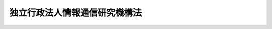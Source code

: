 .. _H11HO162:

==============================
独立行政法人情報通信研究機構法
==============================

.. raw:: html
    
    
    <b>独立行政法人情報通信研究機構法<br>
    （平成十一年十二月二十二日法律第百六十二号）</b><br><br><div align="right">最終改正：平成二三年六月一日法律第五九号</div><br><a name="0000000000000000000000000000000000000000000000000000000000000000000000000000000"></a>
    <br>
    　<a href="#1000000000001000000000000000000000000000000000000000000000000000000000000000000" target="data">第一章　総則（第一条―第八条）</a>
    <br>
    　<a href="#1000000000002000000000000000000000000000000000000000000000000000000000000000000" target="data">第二章　役員及び職員（第九条―第十三条）</a>
    <br>
    　<a href="#1000000000003000000000000000000000000000000000000000000000000000000000000000000" target="data">第三章　業務等（第十四条―第二十条）</a>
    <br>
    　<a href="#1000000000004000000000000000000000000000000000000000000000000000000000000000000" target="data">第四章　雑則（第二十一条―第二十三条）</a>
    <br>
    　<a href="#1000000000005000000000000000000000000000000000000000000000000000000000000000000" target="data">第五章　罰則（第二十四条―第二十六条）</a>
    <br>
    　<a href="#5000000000000000000000000000000000000000000000000000000000000000000000000000000" target="data">附則</a>
    <br><p>　　　<b><a name="1000000000001000000000000000000000000000000000000000000000000000000000000000000">第一章　総則</a>
    </b>
    </p><p>
    </p><div class="arttitle"><a name="1000000000000000000000000000000000000000000000000100000000000000000000000000000">（目的）</a>
    </div><div class="item"><b>第一条</b>
    <a name="1000000000000000000000000000000000000000000000000100000000001000000000000000000"></a>
    　この法律は、独立行政法人情報通信研究機構の名称、目的、業務の範囲等に関する事項を定めることを目的とする。
    </div>
    
    <p>
    </p><div class="arttitle"><a name="1000000000000000000000000000000000000000000000000200000000000000000000000000000">（定義）</a>
    </div><div class="item"><b>第二条</b>
    <a name="1000000000000000000000000000000000000000000000000200000000001000000000000000000"></a>
    　この法律において、次の各号に掲げる用語の意義は、それぞれ当該各号に定めるところによる。
    <div class="number"><b><a name="1000000000000000000000000000000000000000000000000200000000001000000001000000000">一</a>
    </b>
    　高度通信・放送研究開発　通信・放送技術（電気通信業及び放送業（有線放送業を含む。以下同じ。）の技術その他電気通信に係る電波の利用の技術をいう。）に関する研究開発であって通信・放送技術の水準の著しい向上に寄与するものをいう。
    </div>
    <div class="number"><b><a name="1000000000000000000000000000000000000000000000000200000000001000000002000000000">二</a>
    </b>
    　通信・放送事業分野　電気通信業又は放送業に属する事業、委託を受けて専ら電気通信業又は放送業において行われる業務の一部を行う事業、電気通信業又は放送業の発達を図るための業務であって、放送番組を収集し、及び保管する業務その他のこれらの業に密接に関連するものを行う事業、電気通信業又は放送業が提供する役務の有効利用に資する電気通信設備を整備する事業、電気通信設備の機能の効率的な利用を支援する電気通信の業務を行う事業並びに電気通信システム（電気通信設備の集合体であって電気通信の業務を一体的に行うよう構成されたものをいう。）の設計その他の電気通信設備の機能の効率的な利用を技術的に支援する業務を行う事業の属する事業分野をいう。
    </div>
    </div>
    
    <p>
    </p><div class="arttitle"><a name="1000000000000000000000000000000000000000000000000300000000000000000000000000000">（名称）</a>
    </div><div class="item"><b>第三条</b>
    <a name="1000000000000000000000000000000000000000000000000300000000001000000000000000000"></a>
    　この法律及び<a href="/cgi-bin/idxrefer.cgi?H_FILE=%95%bd%88%ea%88%ea%96%40%88%ea%81%5a%8e%4f&amp;REF_NAME=%93%c6%97%a7%8d%73%90%ad%96%40%90%6c%92%ca%91%a5%96%40&amp;ANCHOR_F=&amp;ANCHOR_T=" target="inyo">独立行政法人通則法</a>
    （平成十一年法律第百三号。以下「通則法」という。）の定めるところにより設立される<a href="/cgi-bin/idxrefer.cgi?H_FILE=%95%bd%88%ea%88%ea%96%40%88%ea%81%5a%8e%4f&amp;REF_NAME=%92%ca%91%a5%96%40%91%e6%93%f1%8f%f0%91%e6%88%ea%8d%80&amp;ANCHOR_F=1000000000000000000000000000000000000000000000000200000000001000000000000000000&amp;ANCHOR_T=1000000000000000000000000000000000000000000000000200000000001000000000000000000#1000000000000000000000000000000000000000000000000200000000001000000000000000000" target="inyo">通則法第二条第一項</a>
    に規定する独立行政法人の名称は、独立行政法人情報通信研究機構とする。
    </div>
    
    <p>
    </p><div class="arttitle"><a name="1000000000000000000000000000000000000000000000000400000000000000000000000000000">（機構の目的）</a>
    </div><div class="item"><b>第四条</b>
    <a name="1000000000000000000000000000000000000000000000000400000000001000000000000000000"></a>
    　独立行政法人情報通信研究機構（以下「機構」という。）は、情報の電磁的流通（<a href="/cgi-bin/idxrefer.cgi?H_FILE=%95%bd%88%ea%88%ea%96%40%8b%e3%88%ea&amp;REF_NAME=%91%8d%96%b1%8f%c8%90%dd%92%75%96%40&amp;ANCHOR_F=&amp;ANCHOR_T=" target="inyo">総務省設置法</a>
    （平成十一年法律第九十一号）<a href="/cgi-bin/idxrefer.cgi?H_FILE=%95%bd%88%ea%88%ea%96%40%8b%e3%88%ea&amp;REF_NAME=%91%e6%8e%6c%8f%f0%91%e6%98%5a%8f%5c%8e%4f%8d%86&amp;ANCHOR_F=1000000000000000000000000000000000000000000000000400000000001000000063000000000&amp;ANCHOR_T=1000000000000000000000000000000000000000000000000400000000001000000063000000000#1000000000000000000000000000000000000000000000000400000000001000000063000000000" target="inyo">第四条第六十三号</a>
    に規定する情報の電磁的流通をいう。第十四条第一項において同じ。）及び電波の利用に関する技術の研究及び開発、高度通信・放送研究開発を行う者に対する支援、通信・放送事業分野に属する事業の振興等を総合的に行うことにより、情報の電磁的方式による適正かつ円滑な流通の確保及び増進並びに電波の公平かつ能率的な利用の確保及び増進に資することを目的とする。
    </div>
    
    <p>
    </p><div class="arttitle"><a name="1000000000000000000000000000000000000000000000000500000000000000000000000000000">（事務所）</a>
    </div><div class="item"><b>第五条</b>
    <a name="1000000000000000000000000000000000000000000000000500000000001000000000000000000"></a>
    　機構は、主たる事務所を東京都に置く。
    </div>
    
    <p>
    </p><div class="arttitle"><a name="1000000000000000000000000000000000000000000000000600000000000000000000000000000">（資本金）</a>
    </div><div class="item"><b>第六条</b>
    <a name="1000000000000000000000000000000000000000000000000600000000001000000000000000000"></a>
    　機構の資本金は、附則第五条第二項の規定により政府から出資があったものとされた金額及び附則第六条第一項の規定により政府から出資があった金額並びに独立行政法人通信総合研究所法の一部を改正する法律（平成十四年法律第百三十四号。以下「改正法」という。）附則第三条第五項及び第七項の規定により政府から出資があったものとされた金額、改正法附則第三条第六項の規定により政府及び政府以外の者から出資があったものとされた金額及び改正法附則第三条第九項の規定により政府以外の者から出資があったものとされた金額の合計額とする。
    </div>
    <div class="item"><b><a name="1000000000000000000000000000000000000000000000000600000000002000000000000000000">２</a>
    </b>
    　機構は、第十六条第一号に掲げる業務に必要な資金、同条第四号に掲げる業務に必要な資金又は第十八条第一項に規定する信用基金に充てるため必要があるときは、総務大臣（同項に規定する信用基金に充てるため必要があるときは総務大臣及び財務大臣）の認可を受けて、その資本金を増加することができる。
    </div>
    <div class="item"><b><a name="1000000000000000000000000000000000000000000000000600000000003000000000000000000">３</a>
    </b>
    　政府は、前項の規定により機構がその資本金を増加するときは、予算で定める金額の範囲内において、機構に追加して出資することができる。この場合において、政府は、第十六条第一号に掲げる業務に必要な資金、同条第四号に掲げる業務に必要な資金又は第十八条第一項に規定する信用基金のそれぞれに充てるべき金額を示すものとする。
    </div>
    <div class="item"><b><a name="1000000000000000000000000000000000000000000000000600000000004000000000000000000">４</a>
    </b>
    　政府以外の者は、第二項の認可があった場合において、第十八条第一項に規定する信用基金に充てるべきものとして示して出資する場合に限り、機構に出資することができる。
    </div>
    
    <p>
    </p><div class="arttitle"><a name="1000000000000000000000000000000000000000000000000700000000000000000000000000000">（持分の払戻し等の禁止）</a>
    </div><div class="item"><b>第七条</b>
    <a name="1000000000000000000000000000000000000000000000000700000000001000000000000000000"></a>
    　機構は、<a href="/cgi-bin/idxrefer.cgi?H_FILE=%95%bd%88%ea%88%ea%96%40%88%ea%81%5a%8e%4f&amp;REF_NAME=%92%ca%91%a5%96%40%91%e6%8e%6c%8f%5c%98%5a%8f%f0%82%cc%93%f1%91%e6%88%ea%8d%80&amp;ANCHOR_F=1000000000000000000000000000000000000000000000004600200000001000000000000000000&amp;ANCHOR_T=1000000000000000000000000000000000000000000000004600200000001000000000000000000#1000000000000000000000000000000000000000000000004600200000001000000000000000000" target="inyo">通則法第四十六条の二第一項</a>
    若しくは<a href="/cgi-bin/idxrefer.cgi?H_FILE=%95%bd%88%ea%88%ea%96%40%88%ea%81%5a%8e%4f&amp;REF_NAME=%91%e6%93%f1%8d%80&amp;ANCHOR_F=1000000000000000000000000000000000000000000000004600200000002000000000000000000&amp;ANCHOR_T=1000000000000000000000000000000000000000000000004600200000002000000000000000000#1000000000000000000000000000000000000000000000004600200000002000000000000000000" target="inyo">第二項</a>
    の規定による国庫への納付又は<a href="/cgi-bin/idxrefer.cgi?H_FILE=%95%bd%88%ea%88%ea%96%40%88%ea%81%5a%8e%4f&amp;REF_NAME=%92%ca%91%a5%96%40%91%e6%8e%6c%8f%5c%98%5a%8f%f0%82%cc%8e%4f%91%e6%8e%4f%8d%80&amp;ANCHOR_F=1000000000000000000000000000000000000000000000004600300000003000000000000000000&amp;ANCHOR_T=1000000000000000000000000000000000000000000000004600300000003000000000000000000#1000000000000000000000000000000000000000000000004600300000003000000000000000000" target="inyo">通則法第四十六条の三第三項</a>
    の規定による払戻しをする場合を除くほか、出資者に対し、その持分を払い戻すことができない。
    </div>
    <div class="item"><b><a name="1000000000000000000000000000000000000000000000000700000000002000000000000000000">２</a>
    </b>
    　機構は、出資者の持分を取得し、又は質権の目的としてこれを受けることができない。
    </div>
    
    <p>
    </p><div class="arttitle"><a name="1000000000000000000000000000000000000000000000000800000000000000000000000000000">（持分移転等の対抗要件）</a>
    </div><div class="item"><b>第八条</b>
    <a name="1000000000000000000000000000000000000000000000000800000000001000000000000000000"></a>
    　出資者の持分の移転は、取得者について第二十一条第二項各号に掲げる事項を出資者原簿に記載しなければ、機構その他の第三者に対抗することができない。
    </div>
    <div class="item"><b><a name="1000000000000000000000000000000000000000000000000800000000002000000000000000000">２</a>
    </b>
    　出資者の持分が信託財産に属することは、その旨を出資者原簿に記載しなければ、機構その他の第三者に対抗することができない。
    </div>
    
    
    <p>　　　<b><a name="1000000000002000000000000000000000000000000000000000000000000000000000000000000">第二章　役員及び職員</a>
    </b>
    </p><p>
    </p><div class="arttitle"><a name="1000000000000000000000000000000000000000000000000900000000000000000000000000000">（役員）</a>
    </div><div class="item"><b>第九条</b>
    <a name="1000000000000000000000000000000000000000000000000900000000001000000000000000000"></a>
    　機構に、役員として、その長である理事長及び監事二人を置く。
    </div>
    <div class="item"><b><a name="1000000000000000000000000000000000000000000000000900000000002000000000000000000">２</a>
    </b>
    　機構に、役員として、理事五人以内を置くことができる。
    </div>
    
    <p>
    </p><div class="arttitle"><a name="1000000000000000000000000000000000000000000000001000000000000000000000000000000">（理事の職務及び権限等）</a>
    </div><div class="item"><b>第十条</b>
    <a name="1000000000000000000000000000000000000000000000001000000000001000000000000000000"></a>
    　理事は、理事長の定めるところにより、理事長を補佐して機構の業務を掌理する。
    </div>
    <div class="item"><b><a name="1000000000000000000000000000000000000000000000001000000000002000000000000000000">２</a>
    </b>
    　<a href="/cgi-bin/idxrefer.cgi?H_FILE=%95%bd%88%ea%88%ea%96%40%88%ea%81%5a%8e%4f&amp;REF_NAME=%92%ca%91%a5%96%40%91%e6%8f%5c%8b%e3%8f%f0%91%e6%93%f1%8d%80&amp;ANCHOR_F=1000000000000000000000000000000000000000000000001900000000002000000000000000000&amp;ANCHOR_T=1000000000000000000000000000000000000000000000001900000000002000000000000000000#1000000000000000000000000000000000000000000000001900000000002000000000000000000" target="inyo">通則法第十九条第二項</a>
    の個別法で定める役員は、理事とする。ただし、理事が置かれていないときは、監事とする。
    </div>
    <div class="item"><b><a name="1000000000000000000000000000000000000000000000001000000000003000000000000000000">３</a>
    </b>
    　前項ただし書の場合において、<a href="/cgi-bin/idxrefer.cgi?H_FILE=%95%bd%88%ea%88%ea%96%40%88%ea%81%5a%8e%4f&amp;REF_NAME=%92%ca%91%a5%96%40%91%e6%8f%5c%8b%e3%8f%f0%91%e6%93%f1%8d%80&amp;ANCHOR_F=1000000000000000000000000000000000000000000000001900000000002000000000000000000&amp;ANCHOR_T=1000000000000000000000000000000000000000000000001900000000002000000000000000000#1000000000000000000000000000000000000000000000001900000000002000000000000000000" target="inyo">通則法第十九条第二項</a>
    の規定により理事長の職務を代理し又はその職務を行う監事は、その間、監事の職務を行ってはならない。
    </div>
    
    <p>
    </p><div class="arttitle"><a name="1000000000000000000000000000000000000000000000001100000000000000000000000000000">（役員の任期）</a>
    </div><div class="item"><b>第十一条</b>
    <a name="1000000000000000000000000000000000000000000000001100000000001000000000000000000"></a>
    　理事長の任期は四年とし、理事及び監事の任期は二年とする。
    </div>
    
    <p>
    </p><div class="arttitle"><a name="1000000000000000000000000000000000000000000000001200000000000000000000000000000">（秘密保持義務）</a>
    </div><div class="item"><b>第十二条</b>
    <a name="1000000000000000000000000000000000000000000000001200000000001000000000000000000"></a>
    　機構の役員若しくは職員又はこれらの職にあった者は、その職務上知ることができた秘密を漏らし、又は盗用してはならない。
    </div>
    
    <p>
    </p><div class="arttitle"><a name="1000000000000000000000000000000000000000000000001300000000000000000000000000000">（役員及び職員の地位）</a>
    </div><div class="item"><b>第十三条</b>
    <a name="1000000000000000000000000000000000000000000000001300000000001000000000000000000"></a>
    　機構の役員及び職員は、<a href="/cgi-bin/idxrefer.cgi?H_FILE=%96%be%8e%6c%81%5a%96%40%8e%6c%8c%dc&amp;REF_NAME=%8c%59%96%40&amp;ANCHOR_F=&amp;ANCHOR_T=" target="inyo">刑法</a>
    （明治四十年法律第四十五号）その他の罰則の適用については、法令により公務に従事する職員とみなす。
    </div>
    
    
    <p>　　　<b><a name="1000000000003000000000000000000000000000000000000000000000000000000000000000000">第三章　業務等</a>
    </b>
    </p><p>
    </p><div class="arttitle"><a name="1000000000000000000000000000000000000000000000001400000000000000000000000000000">（業務の範囲）</a>
    </div><div class="item"><b>第十四条</b>
    <a name="1000000000000000000000000000000000000000000000001400000000001000000000000000000"></a>
    　機構は、第四条の目的を達成するため、次の業務を行う。
    <div class="number"><b><a name="1000000000000000000000000000000000000000000000001400000000001000000001000000000">一</a>
    </b>
    　情報の電磁的流通及び電波の利用に関する技術の調査、研究及び開発を行うこと。
    </div>
    <div class="number"><b><a name="1000000000000000000000000000000000000000000000001400000000001000000002000000000">二</a>
    </b>
    　宇宙の開発に関する大規模な技術開発であって、情報の電磁的流通及び電波の利用に係るものを行うこと。
    </div>
    <div class="number"><b><a name="1000000000000000000000000000000000000000000000001400000000001000000003000000000">三</a>
    </b>
    　周波数標準値を設定し、標準電波を発射し、及び標準時を通報すること。
    </div>
    <div class="number"><b><a name="1000000000000000000000000000000000000000000000001400000000001000000004000000000">四</a>
    </b>
    　電波の伝わり方について、観測を行い、予報及び異常に関する警報を送信し、並びにその他の通報をすること。
    </div>
    <div class="number"><b><a name="1000000000000000000000000000000000000000000000001400000000001000000005000000000">五</a>
    </b>
    　無線設備（高周波利用設備を含む。）の機器の試験及び較正を行うこと。
    </div>
    <div class="number"><b><a name="1000000000000000000000000000000000000000000000001400000000001000000006000000000">六</a>
    </b>
    　前三号に掲げる業務に関連して必要な技術の調査、研究及び開発を行うこと。
    </div>
    <div class="number"><b><a name="1000000000000000000000000000000000000000000000001400000000001000000007000000000">七</a>
    </b>
    　第一号、第二号及び前号に掲げる業務に係る成果の普及を行うこと。
    </div>
    <div class="number"><b><a name="1000000000000000000000000000000000000000000000001400000000001000000008000000000">八</a>
    </b>
    　高度通信・放送研究開発を行うために必要な相当の規模の施設及び設備を整備してこれを高度通信・放送研究開発を行う者の共用に供すること。
    </div>
    <div class="number"><b><a name="1000000000000000000000000000000000000000000000001400000000001000000009000000000">九</a>
    </b>
    　高度通信・放送研究開発のうち、その成果を用いた役務の提供又は役務の提供の方式の改善により新たな通信・放送事業分野の開拓に資するものの実施に必要な資金に充てるための助成金を交付すること。
    </div>
    <div class="number"><b><a name="1000000000000000000000000000000000000000000000001400000000001000000010000000000">十</a>
    </b>
    　海外から高度通信・放送研究開発に関する研究者を招へいすること。
    </div>
    <div class="number"><b><a name="1000000000000000000000000000000000000000000000001400000000001000000011000000000">十一</a>
    </b>
    　情報の円滑な流通の促進に寄与する通信・放送事業分野に関し、情報の収集、調査及び研究を行い、その成果を提供し、並びに照会及び相談に応ずること。
    </div>
    <div class="number"><b><a name="1000000000000000000000000000000000000000000000001400000000001000000012000000000">十二</a>
    </b>
    　前各号に掲げる業務に附帯する業務を行うこと。
    </div>
    </div>
    <div class="item"><b><a name="1000000000000000000000000000000000000000000000001400000000002000000000000000000">２</a>
    </b>
    　機構は、前項の業務のほか、次の業務を行う。
    <div class="number"><b><a name="1000000000000000000000000000000000000000000000001400000000002000000001000000000">一</a>
    </b>
    　<a href="/cgi-bin/idxrefer.cgi?H_FILE=%95%bd%88%ea%81%5a%96%40%8c%dc%8e%4f&amp;REF_NAME=%93%c1%92%e8%8c%f6%8b%a4%93%64%8b%43%92%ca%90%4d%83%56%83%58%83%65%83%80%8a%4a%94%ad%8a%d6%98%41%8b%5a%8f%70%82%c9%8a%d6%82%b7%82%e9%8c%a4%8b%86%8a%4a%94%ad%82%cc%90%84%90%69%82%c9%8a%d6%82%b7%82%e9%96%40%97%a5&amp;ANCHOR_F=&amp;ANCHOR_T=" target="inyo">特定公共電気通信システム開発関連技術に関する研究開発の推進に関する法律</a>
    （平成十年法律第五十三号。以下「公共電気通信システム法」という。）<a href="/cgi-bin/idxrefer.cgi?H_FILE=%95%bd%88%ea%81%5a%96%40%8c%dc%8e%4f&amp;REF_NAME=%91%e6%8e%6c%8f%f0&amp;ANCHOR_F=1000000000000000000000000000000000000000000000000400000000000000000000000000000&amp;ANCHOR_T=1000000000000000000000000000000000000000000000000400000000000000000000000000000#1000000000000000000000000000000000000000000000000400000000000000000000000000000" target="inyo">第四条</a>
    に規定する業務
    </div>
    <div class="number"><b><a name="1000000000000000000000000000000000000000000000001400000000002000000002000000000">二</a>
    </b>
    　<a href="/cgi-bin/idxrefer.cgi?H_FILE=%8f%ba%98%5a%81%5a%96%40%98%5a%8c%dc&amp;REF_NAME=%8a%ee%94%d5%8b%5a%8f%70%8c%a4%8b%86%89%7e%8a%8a%89%bb%96%40&amp;ANCHOR_F=&amp;ANCHOR_T=" target="inyo">基盤技術研究円滑化法</a>
    （昭和六十年法律第六十五号）<a href="/cgi-bin/idxrefer.cgi?H_FILE=%8f%ba%98%5a%81%5a%96%40%98%5a%8c%dc&amp;REF_NAME=%91%e6%8e%b5%8f%f0&amp;ANCHOR_F=1000000000000000000000000000000000000000000000000700000000000000000000000000000&amp;ANCHOR_T=1000000000000000000000000000000000000000000000000700000000000000000000000000000#1000000000000000000000000000000000000000000000000700000000000000000000000000000" target="inyo">第七条</a>
    に規定する業務
    </div>
    <div class="number"><b><a name="1000000000000000000000000000000000000000000000001400000000002000000003000000000">三</a>
    </b>
    　<a href="/cgi-bin/idxrefer.cgi?H_FILE=%95%bd%88%ea%8e%4f%96%40%8e%6c%8e%6c&amp;REF_NAME=%92%ca%90%4d%81%45%95%fa%91%97%97%5a%8d%87%8b%5a%8f%70%82%cc%8a%4a%94%ad%82%cc%91%a3%90%69%82%c9%8a%d6%82%b7%82%e9%96%40%97%a5&amp;ANCHOR_F=&amp;ANCHOR_T=" target="inyo">通信・放送融合技術の開発の促進に関する法律</a>
    （平成十三年法律第四十四号）<a href="/cgi-bin/idxrefer.cgi?H_FILE=%95%bd%88%ea%8e%4f%96%40%8e%6c%8e%6c&amp;REF_NAME=%91%e6%8e%6c%8f%f0&amp;ANCHOR_F=1000000000000000000000000000000000000000000000000400000000000000000000000000000&amp;ANCHOR_T=1000000000000000000000000000000000000000000000000400000000000000000000000000000#1000000000000000000000000000000000000000000000000400000000000000000000000000000" target="inyo">第四条</a>
    に規定する業務
    </div>
    <div class="number"><b><a name="1000000000000000000000000000000000000000000000001400000000002000000004000000000">四</a>
    </b>
    　<a href="/cgi-bin/idxrefer.cgi?H_FILE=%95%bd%93%f1%96%40%8e%4f%8c%dc&amp;REF_NAME=%93%c1%92%e8%92%ca%90%4d%81%45%95%fa%91%97%8a%4a%94%ad%8e%96%8b%c6%8e%c0%8e%7b%89%7e%8a%8a%89%bb%96%40&amp;ANCHOR_F=&amp;ANCHOR_T=" target="inyo">特定通信・放送開発事業実施円滑化法</a>
    （平成二年法律第三十五号。以下「通信・放送開発法」という。）<a href="/cgi-bin/idxrefer.cgi?H_FILE=%95%bd%93%f1%96%40%8e%4f%8c%dc&amp;REF_NAME=%91%e6%98%5a%8f%f0&amp;ANCHOR_F=1000000000000000000000000000000000000000000000000600000000000000000000000000000&amp;ANCHOR_T=1000000000000000000000000000000000000000000000000600000000000000000000000000000#1000000000000000000000000000000000000000000000000600000000000000000000000000000" target="inyo">第六条</a>
    に規定する業務
    </div>
    <div class="number"><b><a name="1000000000000000000000000000000000000000000000001400000000002000000005000000000">五</a>
    </b>
    　<a href="/cgi-bin/idxrefer.cgi?H_FILE=%95%bd%8c%dc%96%40%8c%dc%8e%6c&amp;REF_NAME=%90%67%91%cc%8f%e1%8a%51%8e%d2%82%cc%97%98%95%d6%82%cc%91%9d%90%69%82%c9%8e%91%82%b7%82%e9%92%ca%90%4d%81%45%95%fa%91%97%90%67%91%cc%8f%e1%8a%51%8e%d2%97%98%97%70%89%7e%8a%8a%89%bb%8e%96%8b%c6%82%cc%90%84%90%69%82%c9%8a%d6%82%b7%82%e9%96%40%97%a5&amp;ANCHOR_F=&amp;ANCHOR_T=" target="inyo">身体障害者の利便の増進に資する通信・放送身体障害者利用円滑化事業の推進に関する法律</a>
    （平成五年法律第五十四号。以下「障害者利用円滑化法」という。）<a href="/cgi-bin/idxrefer.cgi?H_FILE=%95%bd%8c%dc%96%40%8c%dc%8e%6c&amp;REF_NAME=%91%e6%8e%6c%8f%f0&amp;ANCHOR_F=1000000000000000000000000000000000000000000000000400000000000000000000000000000&amp;ANCHOR_T=1000000000000000000000000000000000000000000000000400000000000000000000000000000#1000000000000000000000000000000000000000000000000400000000000000000000000000000" target="inyo">第四条</a>
    に規定する業務
    </div>
    </div>
    
    <p>
    </p><div class="arttitle"><a name="1000000000000000000000000000000000000000000000001500000000000000000000000000000">（業務の委託）</a>
    </div><div class="item"><b>第十五条</b>
    <a name="1000000000000000000000000000000000000000000000001500000000001000000000000000000"></a>
    　機構は、総務大臣及び財務大臣の認可を受けて、前条第二項第四号に掲げる業務（<a href="/cgi-bin/idxrefer.cgi?H_FILE=%95%bd%93%f1%96%40%8e%4f%8c%dc&amp;REF_NAME=%92%ca%90%4d%81%45%95%fa%91%97%8a%4a%94%ad%96%40%91%e6%98%5a%8f%f0%91%e6%88%ea%8d%80%91%e6%88%ea%8d%86&amp;ANCHOR_F=1000000000000000000000000000000000000000000000000600000000001000000001000000000&amp;ANCHOR_T=1000000000000000000000000000000000000000000000000600000000001000000001000000000#1000000000000000000000000000000000000000000000000600000000001000000001000000000" target="inyo">通信・放送開発法第六条第一項第一号</a>
    、第二号及び第四号に掲げる業務に限り、債務の保証の決定、出資の決定及び利子補給金の支出の決定を除く。）の一部を金融機関に委託することができる。
    </div>
    <div class="item"><b><a name="1000000000000000000000000000000000000000000000001500000000002000000000000000000">２</a>
    </b>
    　金融機関は、他の法律の規定にかかわらず、前項の規定による委託を受け、当該委託を受けた業務を行うことができる。
    </div>
    <div class="item"><b><a name="1000000000000000000000000000000000000000000000001500000000003000000000000000000">３</a>
    </b>
    　第一項の規定により業務の委託を受けた金融機関（以下「受託金融機関」という。）の役員又は職員であって当該委託を受けた業務に従事するものは、<a href="/cgi-bin/idxrefer.cgi?H_FILE=%96%be%8e%6c%81%5a%96%40%8e%6c%8c%dc&amp;REF_NAME=%8c%59%96%40&amp;ANCHOR_F=&amp;ANCHOR_T=" target="inyo">刑法</a>
    その他の罰則の適用については、法令により公務に従事する職員とみなす。
    </div>
    
    <p>
    </p><div class="arttitle"><a name="1000000000000000000000000000000000000000000000001600000000000000000000000000000">（区分経理）</a>
    </div><div class="item"><b>第十六条</b>
    <a name="1000000000000000000000000000000000000000000000001600000000001000000000000000000"></a>
    　機構は、次に掲げる業務ごとに経理を区分し、それぞれ勘定（以下それぞれ「基盤技術研究促進勘定」、「債務保証勘定」、「出資勘定」及び「一般勘定」という。）を設けて整理しなければならない。
    <div class="number"><b><a name="1000000000000000000000000000000000000000000000001600000000001000000001000000000">一</a>
    </b>
    　第十四条第二項第二号に掲げる業務（これに附帯する業務を含む。）
    </div>
    <div class="number"><b><a name="1000000000000000000000000000000000000000000000001600000000001000000002000000000">二</a>
    </b>
    　第十四条第二項第四号に掲げる業務（<a href="/cgi-bin/idxrefer.cgi?H_FILE=%95%bd%93%f1%96%40%8e%4f%8c%dc&amp;REF_NAME=%92%ca%90%4d%81%45%95%fa%91%97%8a%4a%94%ad%96%40%91%e6%98%5a%8f%f0%91%e6%88%ea%8d%80%91%e6%88%ea%8d%86&amp;ANCHOR_F=1000000000000000000000000000000000000000000000000600000000001000000001000000000&amp;ANCHOR_T=1000000000000000000000000000000000000000000000000600000000001000000001000000000#1000000000000000000000000000000000000000000000000600000000001000000001000000000" target="inyo">通信・放送開発法第六条第一項第一号</a>
    及び<a href="/cgi-bin/idxrefer.cgi?H_FILE=%95%bd%93%f1%96%40%8e%4f%8c%dc&amp;REF_NAME=%91%e6%8e%6c%8d%86&amp;ANCHOR_F=1000000000000000000000000000000000000000000000000600000000001000000004000000000&amp;ANCHOR_T=1000000000000000000000000000000000000000000000000600000000001000000004000000000#1000000000000000000000000000000000000000000000000600000000001000000004000000000" target="inyo">第四号</a>
    に掲げる業務に限り、これらに附帯する業務を含む。）
    </div>
    <div class="number"><b><a name="1000000000000000000000000000000000000000000000001600000000001000000003000000000">三</a>
    </b>
    　第十四条第二項第四号に掲げる業務（<a href="/cgi-bin/idxrefer.cgi?H_FILE=%95%bd%93%f1%96%40%8e%4f%8c%dc&amp;REF_NAME=%92%ca%90%4d%81%45%95%fa%91%97%8a%4a%94%ad%96%40%91%e6%98%5a%8f%f0%91%e6%88%ea%8d%80%91%e6%93%f1%8d%86&amp;ANCHOR_F=1000000000000000000000000000000000000000000000000600000000001000000002000000000&amp;ANCHOR_T=1000000000000000000000000000000000000000000000000600000000001000000002000000000#1000000000000000000000000000000000000000000000000600000000001000000002000000000" target="inyo">通信・放送開発法第六条第一項第二号</a>
    に掲げる業務に限り、これに附帯する業務を含む。）
    </div>
    <div class="number"><b><a name="1000000000000000000000000000000000000000000000001600000000001000000004000000000">四</a>
    </b>
    　前三号に掲げる業務以外の業務（これに附帯する業務を含む。）
    </div>
    </div>
    
    <p>
    </p><div class="arttitle"><a name="1000000000000000000000000000000000000000000000001700000000000000000000000000000">（利益及び損失の処理の特例等）</a>
    </div><div class="item"><b>第十七条</b>
    <a name="1000000000000000000000000000000000000000000000001700000000001000000000000000000"></a>
    　機構は、債務保証勘定及び一般勘定において、<a href="/cgi-bin/idxrefer.cgi?H_FILE=%95%bd%88%ea%88%ea%96%40%88%ea%81%5a%8e%4f&amp;REF_NAME=%92%ca%91%a5%96%40%91%e6%93%f1%8f%5c%8b%e3%8f%f0%91%e6%93%f1%8d%80%91%e6%88%ea%8d%86&amp;ANCHOR_F=1000000000000000000000000000000000000000000000002900000000002000000001000000000&amp;ANCHOR_T=1000000000000000000000000000000000000000000000002900000000002000000001000000000#1000000000000000000000000000000000000000000000002900000000002000000001000000000" target="inyo">通則法第二十九条第二項第一号</a>
    に規定する中期目標の期間（以下この項において「中期目標の期間」という。）の最後の事業年度に係る<a href="/cgi-bin/idxrefer.cgi?H_FILE=%95%bd%88%ea%88%ea%96%40%88%ea%81%5a%8e%4f&amp;REF_NAME=%92%ca%91%a5%96%40%91%e6%8e%6c%8f%5c%8e%6c%8f%f0%91%e6%88%ea%8d%80&amp;ANCHOR_F=1000000000000000000000000000000000000000000000004400000000001000000000000000000&amp;ANCHOR_T=1000000000000000000000000000000000000000000000004400000000001000000000000000000#1000000000000000000000000000000000000000000000004400000000001000000000000000000" target="inyo">通則法第四十四条第一項</a>
    又は<a href="/cgi-bin/idxrefer.cgi?H_FILE=%95%bd%88%ea%88%ea%96%40%88%ea%81%5a%8e%4f&amp;REF_NAME=%91%e6%93%f1%8d%80&amp;ANCHOR_F=1000000000000000000000000000000000000000000000004400000000002000000000000000000&amp;ANCHOR_T=1000000000000000000000000000000000000000000000004400000000002000000000000000000#1000000000000000000000000000000000000000000000004400000000002000000000000000000" target="inyo">第二項</a>
    の規定による整理を行った後、<a href="/cgi-bin/idxrefer.cgi?H_FILE=%95%bd%88%ea%88%ea%96%40%88%ea%81%5a%8e%4f&amp;REF_NAME=%93%af%8f%f0%91%e6%88%ea%8d%80&amp;ANCHOR_F=1000000000000000000000000000000000000000000000004400000000001000000000000000000&amp;ANCHOR_T=1000000000000000000000000000000000000000000000004400000000001000000000000000000#1000000000000000000000000000000000000000000000004400000000001000000000000000000" target="inyo">同条第一項</a>
    の規定による積立金があるときは、その額に相当する金額のうち総務大臣（債務保証勘定については総務大臣及び財務大臣）の承認を受けた金額を、当該中期目標の期間の次の中期目標の期間に係る<a href="/cgi-bin/idxrefer.cgi?H_FILE=%95%bd%88%ea%88%ea%96%40%88%ea%81%5a%8e%4f&amp;REF_NAME=%92%ca%91%a5%96%40%91%e6%8e%4f%8f%5c%8f%f0%91%e6%88%ea%8d%80&amp;ANCHOR_F=1000000000000000000000000000000000000000000000003000000000001000000000000000000&amp;ANCHOR_T=1000000000000000000000000000000000000000000000003000000000001000000000000000000#1000000000000000000000000000000000000000000000003000000000001000000000000000000" target="inyo">通則法第三十条第一項</a>
    の認可を受けた中期計画（<a href="/cgi-bin/idxrefer.cgi?H_FILE=%95%bd%88%ea%88%ea%96%40%88%ea%81%5a%8e%4f&amp;REF_NAME=%93%af%8d%80&amp;ANCHOR_F=1000000000000000000000000000000000000000000000003000000000001000000000000000000&amp;ANCHOR_T=1000000000000000000000000000000000000000000000003000000000001000000000000000000#1000000000000000000000000000000000000000000000003000000000001000000000000000000" target="inyo">同項</a>
    後段の規定による変更の認可を受けたときは、その変更後のもの）の定めるところにより、当該次の中期目標の期間における第十四条に規定する業務の財源に充てることができる。
    </div>
    <div class="item"><b><a name="1000000000000000000000000000000000000000000000001700000000002000000000000000000">２</a>
    </b>
    　総務大臣（債務保証勘定に係る承認をしようとするときは総務大臣及び財務大臣）は、前項の規定による承認をしようとするときは、あらかじめ、総務省の独立行政法人評価委員会（債務保証勘定に係る承認については総務省の独立行政法人評価委員会及び財務省の独立行政法人評価委員会）の意見を聴くとともに、財務大臣に協議しなければならない。
    </div>
    <div class="item"><b><a name="1000000000000000000000000000000000000000000000001700000000003000000000000000000">３</a>
    </b>
    　機構は、第一項に規定する積立金の額に相当する金額から同項の規定による承認を受けた金額を控除してなお残余があるときは、その残余の額を国庫に納付しなければならない。
    </div>
    <div class="item"><b><a name="1000000000000000000000000000000000000000000000001700000000004000000000000000000">４</a>
    </b>
    　機構は、<a href="/cgi-bin/idxrefer.cgi?H_FILE=%95%bd%88%ea%88%ea%96%40%88%ea%81%5a%8e%4f&amp;REF_NAME=%92%ca%91%a5%96%40%91%e6%8e%6c%8f%5c%8e%6c%8f%f0%91%e6%88%ea%8d%80&amp;ANCHOR_F=1000000000000000000000000000000000000000000000004400000000001000000000000000000&amp;ANCHOR_T=1000000000000000000000000000000000000000000000004400000000001000000000000000000#1000000000000000000000000000000000000000000000004400000000001000000000000000000" target="inyo">通則法第四十四条第一項</a>
    の規定にかかわらず、基盤技術研究促進勘定及び出資勘定において、毎事業年度、損益計算において利益を生じたときは、前事業年度から繰り越した損失をうめ、なお残余があるときは、残余の額のうち政令で定めるところにより計算した額を国庫に納付しなければならない。
    </div>
    <div class="item"><b><a name="1000000000000000000000000000000000000000000000001700000000005000000000000000000">５</a>
    </b>
    　機構は、基盤技術研究促進勘定及び出資勘定において、前項に規定する残余の額から同項の規定により国庫に納付しなければならない額を控除してなお残余があるときは、その残余の額は、積立金として整理しなければならない。ただし、<a href="/cgi-bin/idxrefer.cgi?H_FILE=%95%bd%88%ea%88%ea%96%40%88%ea%81%5a%8e%4f&amp;REF_NAME=%92%ca%91%a5%96%40%91%e6%8e%6c%8f%5c%8e%6c%8f%f0%91%e6%8e%4f%8d%80&amp;ANCHOR_F=1000000000000000000000000000000000000000000000004400000000003000000000000000000&amp;ANCHOR_T=1000000000000000000000000000000000000000000000004400000000003000000000000000000#1000000000000000000000000000000000000000000000004400000000003000000000000000000" target="inyo">通則法第四十四条第三項</a>
    の規定により<a href="/cgi-bin/idxrefer.cgi?H_FILE=%95%bd%88%ea%88%ea%96%40%88%ea%81%5a%8e%4f&amp;REF_NAME=%93%af%8d%80&amp;ANCHOR_F=1000000000000000000000000000000000000000000000004400000000003000000000000000000&amp;ANCHOR_T=1000000000000000000000000000000000000000000000004400000000003000000000000000000#1000000000000000000000000000000000000000000000004400000000003000000000000000000" target="inyo">同項</a>
    の使途に充てる場合は、この限りでない。
    </div>
    <div class="item"><b><a name="1000000000000000000000000000000000000000000000001700000000006000000000000000000">６</a>
    </b>
    　第一項から第三項までの規定は、基盤技術研究促進勘定及び出資勘定について準用する。この場合において、第一項中「<a href="/cgi-bin/idxrefer.cgi?H_FILE=%95%bd%88%ea%88%ea%96%40%88%ea%81%5a%8e%4f&amp;REF_NAME=%92%ca%91%a5%96%40%91%e6%8e%6c%8f%5c%8e%6c%8f%f0%91%e6%88%ea%8d%80&amp;ANCHOR_F=1000000000000000000000000000000000000000000000004400000000001000000000000000000&amp;ANCHOR_T=1000000000000000000000000000000000000000000000004400000000001000000000000000000#1000000000000000000000000000000000000000000000004400000000001000000000000000000" target="inyo">通則法第四十四条第一項</a>
    又は<a href="/cgi-bin/idxrefer.cgi?H_FILE=%95%bd%88%ea%88%ea%96%40%88%ea%81%5a%8e%4f&amp;REF_NAME=%91%e6%93%f1%8d%80&amp;ANCHOR_F=1000000000000000000000000000000000000000000000004400000000002000000000000000000&amp;ANCHOR_T=1000000000000000000000000000000000000000000000004400000000002000000000000000000#1000000000000000000000000000000000000000000000004400000000002000000000000000000" target="inyo">第二項</a>
    」とあるのは「<a href="/cgi-bin/idxrefer.cgi?H_FILE=%95%bd%88%ea%88%ea%96%40%88%ea%81%5a%8e%4f&amp;REF_NAME=%91%e6%8c%dc%8d%80&amp;ANCHOR_F=1000000000000000000000000000000000000000000000004400000000005000000000000000000&amp;ANCHOR_T=1000000000000000000000000000000000000000000000004400000000005000000000000000000#1000000000000000000000000000000000000000000000004400000000005000000000000000000" target="inyo">第五項</a>
    又は<a href="/cgi-bin/idxrefer.cgi?H_FILE=%95%bd%88%ea%88%ea%96%40%88%ea%81%5a%8e%4f&amp;REF_NAME=%92%ca%91%a5%96%40%91%e6%8e%6c%8f%5c%8e%6c%8f%f0%91%e6%93%f1%8d%80&amp;ANCHOR_F=1000000000000000000000000000000000000000000000004400000000002000000000000000000&amp;ANCHOR_T=1000000000000000000000000000000000000000000000004400000000002000000000000000000#1000000000000000000000000000000000000000000000004400000000002000000000000000000" target="inyo">通則法第四十四条第二項</a>
    」と、「<a href="/cgi-bin/idxrefer.cgi?H_FILE=%95%bd%88%ea%88%ea%96%40%88%ea%81%5a%8e%4f&amp;REF_NAME=%93%af%8f%f0%91%e6%88%ea%8d%80&amp;ANCHOR_F=1000000000000000000000000000000000000000000000004400000000001000000000000000000&amp;ANCHOR_T=1000000000000000000000000000000000000000000000004400000000001000000000000000000#1000000000000000000000000000000000000000000000004400000000001000000000000000000" target="inyo">同条第一項</a>
    」とあるのは「<a href="/cgi-bin/idxrefer.cgi?H_FILE=%95%bd%88%ea%88%ea%96%40%88%ea%81%5a%8e%4f&amp;REF_NAME=%91%e6%8c%dc%8d%80&amp;ANCHOR_F=1000000000000000000000000000000000000000000000004400000000005000000000000000000&amp;ANCHOR_T=1000000000000000000000000000000000000000000000004400000000005000000000000000000#1000000000000000000000000000000000000000000000004400000000005000000000000000000" target="inyo">第五項</a>
    」と、「債務保証勘定については」とあるのは「出資勘定については」と、第二項中「債務保証勘定に係る」とあるのは「出資勘定に係る」と、第三項中「第一項」とあるのは「第一項（第六項において読み替えて準用する場合を含む。）」と読み替えるものとする。
    </div>
    <div class="item"><b><a name="1000000000000000000000000000000000000000000000001700000000007000000000000000000">７</a>
    </b>
    　前各項に定めるもののほか、納付金の納付の手続その他積立金の処分に関し必要な事項は、政令で定める。
    </div>
    
    <p>
    </p><div class="arttitle"><a name="1000000000000000000000000000000000000000000000001800000000000000000000000000000">（信用基金）</a>
    </div><div class="item"><b>第十八条</b>
    <a name="1000000000000000000000000000000000000000000000001800000000001000000000000000000"></a>
    　機構は、第十四条第二項第四号に掲げる業務（<a href="/cgi-bin/idxrefer.cgi?H_FILE=%95%bd%93%f1%96%40%8e%4f%8c%dc&amp;REF_NAME=%92%ca%90%4d%81%45%95%fa%91%97%8a%4a%94%ad%96%40%91%e6%98%5a%8f%f0%91%e6%88%ea%8d%80%91%e6%88%ea%8d%86&amp;ANCHOR_F=1000000000000000000000000000000000000000000000000600000000001000000001000000000&amp;ANCHOR_T=1000000000000000000000000000000000000000000000000600000000001000000001000000000#1000000000000000000000000000000000000000000000000600000000001000000001000000000" target="inyo">通信・放送開発法第六条第一項第一号</a>
    に掲げる業務に限り、これに附帯する業務を含む。第三項において同じ。）に関する信用基金を設け、改正法附則第三条第九項の規定により政府以外の者から出資があったものとされた金額並びに第六条第二項の認可を受けた場合において同条第三項及び第四項の規定により信用基金に充てるべきものとして出資された金額と改正法附則第三条第十項の規定により政府以外の者から出えんがあったものとされた金額及び機構が負担する保証債務の弁済に充てることを条件として政府以外の者から出えんされた金額の合計額に相当する金額をもってこれに充てるものとする。
    </div>
    <div class="item"><b><a name="1000000000000000000000000000000000000000000000001800000000002000000000000000000">２</a>
    </b>
    　前項に規定する信用基金は、総務省令・財務省令で定めるところにより、毎事業年度の損益計算上利益又は損失を生じたときは、その利益又は損失の額により増加又は減少するものとする。
    </div>
    <div class="item"><b><a name="1000000000000000000000000000000000000000000000001800000000003000000000000000000">３</a>
    </b>
    　機構は、第十四条第二項第四号に掲げる業務を廃止した場合は、信用基金を廃止するものとし、その廃止の際なお残額があるときは、当該残額については各出資者に対し、その出資額に応じて分配するものとする。
    </div>
    <div class="item"><b><a name="1000000000000000000000000000000000000000000000001800000000004000000000000000000">４</a>
    </b>
    　前項の規定により各出資者に分配することができる金額は、その出資額を限度とする。
    </div>
    
    <p>
    </p><div class="arttitle"><a name="1000000000000000000000000000000000000000000000001900000000000000000000000000000">（</a><a href="/cgi-bin/idxrefer.cgi?H_FILE=%8f%ba%8e%4f%81%5a%96%40%88%ea%8e%b5%8b%e3&amp;REF_NAME=%95%e2%8f%95%8b%e0%93%99%82%c9%8c%57%82%e9%97%5c%8e%5a%82%cc%8e%b7%8d%73%82%cc%93%4b%90%b3%89%bb%82%c9%8a%d6%82%b7%82%e9%96%40%97%a5&amp;ANCHOR_F=&amp;ANCHOR_T=" target="inyo">補助金等に係る予算の執行の適正化に関する法律</a>
    の準用）
    </div><div class="item"><b>第十九条</b>
    <a name="1000000000000000000000000000000000000000000000001900000000001000000000000000000"></a>
    　<a href="/cgi-bin/idxrefer.cgi?H_FILE=%8f%ba%8e%4f%81%5a%96%40%88%ea%8e%b5%8b%e3&amp;REF_NAME=%95%e2%8f%95%8b%e0%93%99%82%c9%8c%57%82%e9%97%5c%8e%5a%82%cc%8e%b7%8d%73%82%cc%93%4b%90%b3%89%bb%82%c9%8a%d6%82%b7%82%e9%96%40%97%a5&amp;ANCHOR_F=&amp;ANCHOR_T=" target="inyo">補助金等に係る予算の執行の適正化に関する法律</a>
    （昭和三十年法律第百七十九号。以下この条において「補助金等適正化法」という。）の規定（罰則を含む。）は、第十四条第一項第九号並びに同条第二項第三号（<a href="/cgi-bin/idxrefer.cgi?H_FILE=%95%bd%88%ea%8e%4f%96%40%8e%6c%8e%6c&amp;REF_NAME=%92%ca%90%4d%81%45%95%fa%91%97%97%5a%8d%87%8b%5a%8f%70%82%cc%8a%4a%94%ad%82%cc%91%a3%90%69%82%c9%8a%d6%82%b7%82%e9%96%40%97%a5%91%e6%8e%6c%8f%f0%91%e6%88%ea%8d%86&amp;ANCHOR_F=1000000000000000000000000000000000000000000000000400000000001000000001000000000&amp;ANCHOR_T=1000000000000000000000000000000000000000000000000400000000001000000001000000000#1000000000000000000000000000000000000000000000000400000000001000000001000000000" target="inyo">通信・放送融合技術の開発の促進に関する法律第四条第一号</a>
    に係る部分に限る。）、第四号（<a href="/cgi-bin/idxrefer.cgi?H_FILE=%95%bd%93%f1%96%40%8e%4f%8c%dc&amp;REF_NAME=%92%ca%90%4d%81%45%95%fa%91%97%8a%4a%94%ad%96%40%91%e6%98%5a%8f%f0%91%e6%88%ea%8d%80%91%e6%8e%4f%8d%86&amp;ANCHOR_F=1000000000000000000000000000000000000000000000000600000000001000000003000000000&amp;ANCHOR_T=1000000000000000000000000000000000000000000000000600000000001000000003000000000#1000000000000000000000000000000000000000000000000600000000001000000003000000000" target="inyo">通信・放送開発法第六条第一項第三号</a>
    に係る部分に限る。）及び第五号（<a href="/cgi-bin/idxrefer.cgi?H_FILE=%95%bd%8c%dc%96%40%8c%dc%8e%6c&amp;REF_NAME=%8f%e1%8a%51%8e%d2%97%98%97%70%89%7e%8a%8a%89%bb%96%40%91%e6%8e%6c%8f%f0%91%e6%88%ea%8d%86&amp;ANCHOR_F=1000000000000000000000000000000000000000000000000400000000001000000001000000000&amp;ANCHOR_T=1000000000000000000000000000000000000000000000000400000000001000000001000000000#1000000000000000000000000000000000000000000000000400000000001000000001000000000" target="inyo">障害者利用円滑化法第四条第一号</a>
    に係る部分に限る。）の規定により機構が交付する助成金について準用する。この場合において、<a href="/cgi-bin/idxrefer.cgi?H_FILE=%8f%ba%8e%4f%81%5a%96%40%88%ea%8e%b5%8b%e3&amp;REF_NAME=%95%e2%8f%95%8b%e0%93%99%93%4b%90%b3%89%bb%96%40&amp;ANCHOR_F=&amp;ANCHOR_T=" target="inyo">補助金等適正化法</a>
    （第二条第七項を除く。）中「各省各庁」とあるのは「独立行政法人情報通信研究機構」と、「各省各庁の長」とあるのは「独立行政法人情報通信研究機構の理事長」と、<a href="/cgi-bin/idxrefer.cgi?H_FILE=%8f%ba%8e%4f%81%5a%96%40%88%ea%8e%b5%8b%e3&amp;REF_NAME=%95%e2%8f%95%8b%e0%93%99%93%4b%90%b3%89%bb%96%40%91%e6%93%f1%8f%f0%91%e6%88%ea%8d%80&amp;ANCHOR_F=1000000000000000000000000000000000000000000000000200000000001000000000000000000&amp;ANCHOR_T=1000000000000000000000000000000000000000000000000200000000001000000000000000000#1000000000000000000000000000000000000000000000000200000000001000000000000000000" target="inyo">補助金等適正化法第二条第一項</a>
    及び<a href="/cgi-bin/idxrefer.cgi?H_FILE=%8f%ba%8e%4f%81%5a%96%40%88%ea%8e%b5%8b%e3&amp;REF_NAME=%91%e6%8e%6c%8d%80&amp;ANCHOR_F=1000000000000000000000000000000000000000000000000200000000004000000000000000000&amp;ANCHOR_T=1000000000000000000000000000000000000000000000000200000000004000000000000000000#1000000000000000000000000000000000000000000000000200000000004000000000000000000" target="inyo">第四項</a>
    、第七条第二項、第十九条第一項及び第二項、第二十四条並びに第三十三条中「国」とあるのは「独立行政法人情報通信研究機構」と、<a href="/cgi-bin/idxrefer.cgi?H_FILE=%8f%ba%8e%4f%81%5a%96%40%88%ea%8e%b5%8b%e3&amp;REF_NAME=%95%e2%8f%95%8b%e0%93%99%93%4b%90%b3%89%bb%96%40%91%e6%8f%5c%8e%6c%8f%f0&amp;ANCHOR_F=1000000000000000000000000000000000000000000000001400000000000000000000000000000&amp;ANCHOR_T=1000000000000000000000000000000000000000000000001400000000000000000000000000000#1000000000000000000000000000000000000000000000001400000000000000000000000000000" target="inyo">補助金等適正化法第十四条</a>
    中「国の会計年度」とあるのは「独立行政法人情報通信研究機構の事業年度」と読み替えるものとする。
    </div>
    
    <p>
    </p><div class="arttitle"><a name="1000000000000000000000000000000000000000000000002000000000000000000000000000000">（報告及び検査）</a>
    </div><div class="item"><b>第二十条</b>
    <a name="1000000000000000000000000000000000000000000000002000000000001000000000000000000"></a>
    　総務大臣又は財務大臣は、この法律を施行するため必要があると認めるときは、受託金融機関に対し、その委託を受けた業務に関し報告をさせ、又はその職員に、受託金融機関の事務所その他の事業所に立ち入り、業務の状況若しくは帳簿、書類その他の物件を検査させることができる。
    </div>
    <div class="item"><b><a name="1000000000000000000000000000000000000000000000002000000000002000000000000000000">２</a>
    </b>
    　前項の規定により立入検査をする職員は、その身分を示す証明書を携帯し、関係者に提示しなければならない。
    </div>
    <div class="item"><b><a name="1000000000000000000000000000000000000000000000002000000000003000000000000000000">３</a>
    </b>
    　第一項の規定による立入検査の権限は、犯罪捜査のために認められたものと解してはならない。
    </div>
    
    
    <p>　　　<b><a name="1000000000004000000000000000000000000000000000000000000000000000000000000000000">第四章　雑則</a>
    </b>
    </p><p>
    </p><div class="arttitle"><a name="1000000000000000000000000000000000000000000000002100000000000000000000000000000">（出資者原簿）</a>
    </div><div class="item"><b>第二十一条</b>
    <a name="1000000000000000000000000000000000000000000000002100000000001000000000000000000"></a>
    　機構は、出資者原簿を備えて置かなければならない。
    </div>
    <div class="item"><b><a name="1000000000000000000000000000000000000000000000002100000000002000000000000000000">２</a>
    </b>
    　出資者原簿には、基盤技術研究促進勘定に係る出資、債務保証勘定に係る出資、出資勘定に係る出資及び一般勘定に係る出資ごとに、各出資者について次に掲げる事項を記載しなければならない。
    <div class="number"><b><a name="1000000000000000000000000000000000000000000000002100000000002000000001000000000">一</a>
    </b>
    　氏名又は名称及び住所
    </div>
    <div class="number"><b><a name="1000000000000000000000000000000000000000000000002100000000002000000002000000000">二</a>
    </b>
    　出資の引受け及び出資金の払込みの年月日又は出資者の持分の譲受けの年月日
    </div>
    <div class="number"><b><a name="1000000000000000000000000000000000000000000000002100000000002000000003000000000">三</a>
    </b>
    　出資額
    </div>
    </div>
    <div class="item"><b><a name="1000000000000000000000000000000000000000000000002100000000003000000000000000000">３</a>
    </b>
    　政府以外の出資者は、出資者原簿の閲覧を求めることができる。
    </div>
    
    <p>
    </p><div class="arttitle"><a name="1000000000000000000000000000000000000000000000002200000000000000000000000000000">（主務大臣等）</a>
    </div><div class="item"><b>第二十二条</b>
    <a name="1000000000000000000000000000000000000000000000002200000000001000000000000000000"></a>
    　機構に係る<a href="/cgi-bin/idxrefer.cgi?H_FILE=%95%bd%88%ea%88%ea%96%40%88%ea%81%5a%8e%4f&amp;REF_NAME=%92%ca%91%a5%96%40&amp;ANCHOR_F=&amp;ANCHOR_T=" target="inyo">通則法</a>
    における主務大臣は次のとおりとする。
    <div class="number"><b><a name="1000000000000000000000000000000000000000000000002200000000001000000001000000000">一</a>
    </b>
    　役員及び職員並びに財務及び会計その他管理業務に関する事項については、総務大臣（第十四条第二項第四号に掲げる業務（<a href="/cgi-bin/idxrefer.cgi?H_FILE=%95%bd%93%f1%96%40%8e%4f%8c%dc&amp;REF_NAME=%92%ca%90%4d%81%45%95%fa%91%97%8a%4a%94%ad%96%40%91%e6%98%5a%8f%f0%91%e6%88%ea%8d%80%91%e6%88%ea%8d%86&amp;ANCHOR_F=1000000000000000000000000000000000000000000000000600000000001000000001000000000&amp;ANCHOR_T=1000000000000000000000000000000000000000000000000600000000001000000001000000000#1000000000000000000000000000000000000000000000000600000000001000000001000000000" target="inyo">通信・放送開発法第六条第一項第一号</a>
    、第二号及び第四号に掲げる業務に限り、これらに附帯する業務を含む。）に係る財務及び会計に関する事項については、総務大臣及び財務大臣）
    </div>
    <div class="number"><b><a name="1000000000000000000000000000000000000000000000002200000000001000000002000000000">二</a>
    </b>
    　第十四条第二項第一号に掲げる業務のうち<a href="/cgi-bin/idxrefer.cgi?H_FILE=%95%bd%88%ea%81%5a%96%40%8c%dc%8e%4f&amp;REF_NAME=%8c%f6%8b%a4%93%64%8b%43%92%ca%90%4d%83%56%83%58%83%65%83%80%96%40%91%e6%8e%6c%8f%f0%91%e6%88%ea%8d%86&amp;ANCHOR_F=1000000000000000000000000000000000000000000000000400000000001000000001000000000&amp;ANCHOR_T=1000000000000000000000000000000000000000000000000400000000001000000001000000000#1000000000000000000000000000000000000000000000000400000000001000000001000000000" target="inyo">公共電気通信システム法第四条第一号</a>
    イに掲げる技術及び<a href="/cgi-bin/idxrefer.cgi?H_FILE=%95%bd%88%ea%81%5a%96%40%8c%dc%8e%4f&amp;REF_NAME=%93%af%8d%86&amp;ANCHOR_F=1000000000000000000000000000000000000000000000000400000000001000000001000000000&amp;ANCHOR_T=1000000000000000000000000000000000000000000000000400000000001000000001000000000#1000000000000000000000000000000000000000000000000400000000001000000001000000000" target="inyo">同号</a>
    ロに掲げる技術に係る業務に関する事項については、総務大臣及び文部科学大臣
    </div>
    <div class="number"><b><a name="1000000000000000000000000000000000000000000000002200000000001000000003000000000">三</a>
    </b>
    　第十四条第二項第一号に掲げる業務のうち<a href="/cgi-bin/idxrefer.cgi?H_FILE=%95%bd%88%ea%81%5a%96%40%8c%dc%8e%4f&amp;REF_NAME=%8c%f6%8b%a4%93%64%8b%43%92%ca%90%4d%83%56%83%58%83%65%83%80%96%40%91%e6%8e%6c%8f%f0%91%e6%88%ea%8d%86&amp;ANCHOR_F=1000000000000000000000000000000000000000000000000400000000001000000001000000000&amp;ANCHOR_T=1000000000000000000000000000000000000000000000000400000000001000000001000000000#1000000000000000000000000000000000000000000000000400000000001000000001000000000" target="inyo">公共電気通信システム法第四条第一号</a>
    イに掲げる技術及び<a href="/cgi-bin/idxrefer.cgi?H_FILE=%95%bd%88%ea%81%5a%96%40%8c%dc%8e%4f&amp;REF_NAME=%93%af%8d%86&amp;ANCHOR_F=1000000000000000000000000000000000000000000000000400000000001000000001000000000&amp;ANCHOR_T=1000000000000000000000000000000000000000000000000400000000001000000001000000000#1000000000000000000000000000000000000000000000000400000000001000000001000000000" target="inyo">同号</a>
    ハ又はヌに掲げる技術に係る業務に関する事項については、総務大臣及び農林水産大臣
    </div>
    <div class="number"><b><a name="1000000000000000000000000000000000000000000000002200000000001000000004000000000">四</a>
    </b>
    　第十四条第二項第一号に掲げる業務のうち<a href="/cgi-bin/idxrefer.cgi?H_FILE=%95%bd%88%ea%81%5a%96%40%8c%dc%8e%4f&amp;REF_NAME=%8c%f6%8b%a4%93%64%8b%43%92%ca%90%4d%83%56%83%58%83%65%83%80%96%40%91%e6%8e%6c%8f%f0%91%e6%88%ea%8d%86&amp;ANCHOR_F=1000000000000000000000000000000000000000000000000400000000001000000001000000000&amp;ANCHOR_T=1000000000000000000000000000000000000000000000000400000000001000000001000000000#1000000000000000000000000000000000000000000000000400000000001000000001000000000" target="inyo">公共電気通信システム法第四条第一号</a>
    イに掲げる技術及び<a href="/cgi-bin/idxrefer.cgi?H_FILE=%95%bd%88%ea%81%5a%96%40%8c%dc%8e%4f&amp;REF_NAME=%93%af%8d%86&amp;ANCHOR_F=1000000000000000000000000000000000000000000000000400000000001000000001000000000&amp;ANCHOR_T=1000000000000000000000000000000000000000000000000400000000001000000001000000000#1000000000000000000000000000000000000000000000000400000000001000000001000000000" target="inyo">同号</a>
    ニ又はホに掲げる技術に係る業務に関する事項については、総務大臣及び国土交通大臣
    </div>
    <div class="number"><b><a name="1000000000000000000000000000000000000000000000002200000000001000000005000000000">五</a>
    </b>
    　第十四条第二項第一号に掲げる業務のうち<a href="/cgi-bin/idxrefer.cgi?H_FILE=%95%bd%88%ea%81%5a%96%40%8c%dc%8e%4f&amp;REF_NAME=%8c%f6%8b%a4%93%64%8b%43%92%ca%90%4d%83%56%83%58%83%65%83%80%96%40%91%e6%8e%6c%8f%f0%91%e6%88%ea%8d%86&amp;ANCHOR_F=1000000000000000000000000000000000000000000000000400000000001000000001000000000&amp;ANCHOR_T=1000000000000000000000000000000000000000000000000400000000001000000001000000000#1000000000000000000000000000000000000000000000000400000000001000000001000000000" target="inyo">公共電気通信システム法第四条第一号</a>
    イに掲げる技術及び<a href="/cgi-bin/idxrefer.cgi?H_FILE=%95%bd%88%ea%81%5a%96%40%8c%dc%8e%4f&amp;REF_NAME=%93%af%8d%86&amp;ANCHOR_F=1000000000000000000000000000000000000000000000000400000000001000000001000000000&amp;ANCHOR_T=1000000000000000000000000000000000000000000000000400000000001000000001000000000#1000000000000000000000000000000000000000000000000400000000001000000001000000000" target="inyo">同号</a>
    チに掲げる技術に係る業務に関する事項については、総務大臣及び国家公安委員会
    </div>
    <div class="number"><b><a name="1000000000000000000000000000000000000000000000002200000000001000000006000000000">六</a>
    </b>
    　第十四条第二項第四号に掲げる業務（<a href="/cgi-bin/idxrefer.cgi?H_FILE=%95%bd%93%f1%96%40%8e%4f%8c%dc&amp;REF_NAME=%92%ca%90%4d%81%45%95%fa%91%97%8a%4a%94%ad%96%40%91%e6%98%5a%8f%f0%91%e6%88%ea%8d%80%91%e6%88%ea%8d%86&amp;ANCHOR_F=1000000000000000000000000000000000000000000000000600000000001000000001000000000&amp;ANCHOR_T=1000000000000000000000000000000000000000000000000600000000001000000001000000000#1000000000000000000000000000000000000000000000000600000000001000000001000000000" target="inyo">通信・放送開発法第六条第一項第一号</a>
    、第二号及び第四号に掲げる業務に限り、これらに附帯する業務を含む。）に関する事項については、総務大臣及び財務大臣
    </div>
    <div class="number"><b><a name="1000000000000000000000000000000000000000000000002200000000001000000007000000000">七</a>
    </b>
    　第十四条に規定する業務のうち第二号から前号までに掲げる業務以外のものに関する事項については、総務大臣
    </div>
    </div>
    <div class="item"><b><a name="1000000000000000000000000000000000000000000000002200000000002000000000000000000">２</a>
    </b>
    　前項第五号に掲げる業務に関する<a href="/cgi-bin/idxrefer.cgi?H_FILE=%95%bd%88%ea%88%ea%96%40%88%ea%81%5a%8e%4f&amp;REF_NAME=%92%ca%91%a5%96%40%91%e6%98%5a%8f%5c%8e%6c%8f%f0%91%e6%88%ea%8d%80&amp;ANCHOR_F=1000000000000000000000000000000000000000000000006400000000001000000000000000000&amp;ANCHOR_T=1000000000000000000000000000000000000000000000006400000000001000000000000000000#1000000000000000000000000000000000000000000000006400000000001000000000000000000" target="inyo">通則法第六十四条第一項</a>
    の規定の適用については、<a href="/cgi-bin/idxrefer.cgi?H_FILE=%95%bd%88%ea%88%ea%96%40%88%ea%81%5a%8e%4f&amp;REF_NAME=%93%af%8d%80&amp;ANCHOR_F=1000000000000000000000000000000000000000000000006400000000001000000000000000000&amp;ANCHOR_T=1000000000000000000000000000000000000000000000006400000000001000000000000000000#1000000000000000000000000000000000000000000000006400000000001000000000000000000" target="inyo">同項</a>
    中「職員」とあるのは「職員（国家公安委員会にあっては、警察庁の職員）」とする。
    </div>
    <div class="item"><b><a name="1000000000000000000000000000000000000000000000002200000000003000000000000000000">３</a>
    </b>
    　機構に係る<a href="/cgi-bin/idxrefer.cgi?H_FILE=%95%bd%88%ea%88%ea%96%40%88%ea%81%5a%8e%4f&amp;REF_NAME=%92%ca%91%a5%96%40&amp;ANCHOR_F=&amp;ANCHOR_T=" target="inyo">通則法</a>
    における主務省は、総務省とする。
    </div>
    <div class="item"><b><a name="1000000000000000000000000000000000000000000000002200000000004000000000000000000">４</a>
    </b>
    　機構に係る<a href="/cgi-bin/idxrefer.cgi?H_FILE=%95%bd%88%ea%88%ea%96%40%88%ea%81%5a%8e%4f&amp;REF_NAME=%92%ca%91%a5%96%40&amp;ANCHOR_F=&amp;ANCHOR_T=" target="inyo">通則法</a>
    における主務省令は、主務大臣（主務大臣が国家公安委員会であるときは、内閣総理大臣）の発する命令とする。
    </div>
    
    <p>
    </p><div class="arttitle"><a name="1000000000000000000000000000000000000000000000002300000000000000000000000000000">（独立行政法人評価委員会への意見聴取等）</a>
    </div><div class="item"><b>第二十三条</b>
    <a name="1000000000000000000000000000000000000000000000002300000000001000000000000000000"></a>
    　前条第一項第六号に掲げる業務に関する<a href="/cgi-bin/idxrefer.cgi?H_FILE=%95%bd%88%ea%88%ea%96%40%88%ea%81%5a%8e%4f&amp;REF_NAME=%92%ca%91%a5%96%40%91%e6%93%f1%8f%5c%94%aa%8f%f0%91%e6%8e%4f%8d%80&amp;ANCHOR_F=1000000000000000000000000000000000000000000000002800000000003000000000000000000&amp;ANCHOR_T=1000000000000000000000000000000000000000000000002800000000003000000000000000000#1000000000000000000000000000000000000000000000002800000000003000000000000000000" target="inyo">通則法第二十八条第三項</a>
    、第二十九条第三項、第三十条第三項、第三十五条第二項、第三十八条第三項、第四十四条第四項、第四十五条第四項、第四十六条の二第五項、第四十六条の三第六項及び第四十八条第二項の規定の適用については、これらの規定中「評価委員会」とあるのは「評価委員会及び財務省の独立行政法人評価委員会」とする。
    </div>
    <div class="item"><b><a name="1000000000000000000000000000000000000000000000002300000000002000000000000000000">２</a>
    </b>
    　総務省の独立行政法人評価委員会は、次の場合には、前条第一項第六号に掲げる業務に関し、財務省の独立行政法人評価委員会の意見を聴かなければならない。
    <div class="number"><b><a name="1000000000000000000000000000000000000000000000002300000000002000000001000000000">一</a>
    </b>
    　<a href="/cgi-bin/idxrefer.cgi?H_FILE=%95%bd%88%ea%88%ea%96%40%88%ea%81%5a%8e%4f&amp;REF_NAME=%92%ca%91%a5%96%40%91%e6%8e%4f%8f%5c%93%f1%8f%f0%91%e6%88%ea%8d%80&amp;ANCHOR_F=1000000000000000000000000000000000000000000000003200000000001000000000000000000&amp;ANCHOR_T=1000000000000000000000000000000000000000000000003200000000001000000000000000000#1000000000000000000000000000000000000000000000003200000000001000000000000000000" target="inyo">通則法第三十二条第一項</a>
    又は<a href="/cgi-bin/idxrefer.cgi?H_FILE=%95%bd%88%ea%88%ea%96%40%88%ea%81%5a%8e%4f&amp;REF_NAME=%91%e6%8e%4f%8f%5c%8e%6c%8f%f0%91%e6%88%ea%8d%80&amp;ANCHOR_F=1000000000000000000000000000000000000000000000003400000000001000000000000000000&amp;ANCHOR_T=1000000000000000000000000000000000000000000000003400000000001000000000000000000#1000000000000000000000000000000000000000000000003400000000001000000000000000000" target="inyo">第三十四条第一項</a>
    の規定による評価を行おうとするとき。
    </div>
    <div class="number"><b><a name="1000000000000000000000000000000000000000000000002300000000002000000002000000000">二</a>
    </b>
    　<a href="/cgi-bin/idxrefer.cgi?H_FILE=%95%bd%88%ea%88%ea%96%40%88%ea%81%5a%8e%4f&amp;REF_NAME=%92%ca%91%a5%96%40%91%e6%8e%4f%8f%5c%93%f1%8f%f0%91%e6%8e%4f%8d%80&amp;ANCHOR_F=1000000000000000000000000000000000000000000000003200000000003000000000000000000&amp;ANCHOR_T=1000000000000000000000000000000000000000000000003200000000003000000000000000000#1000000000000000000000000000000000000000000000003200000000003000000000000000000" target="inyo">通則法第三十二条第三項</a>
    後段（<a href="/cgi-bin/idxrefer.cgi?H_FILE=%95%bd%88%ea%88%ea%96%40%88%ea%81%5a%8e%4f&amp;REF_NAME=%92%ca%91%a5%96%40%91%e6%8e%4f%8f%5c%8e%6c%8f%f0%91%e6%8e%4f%8d%80&amp;ANCHOR_F=1000000000000000000000000000000000000000000000003400000000003000000000000000000&amp;ANCHOR_T=1000000000000000000000000000000000000000000000003400000000003000000000000000000#1000000000000000000000000000000000000000000000003400000000003000000000000000000" target="inyo">通則法第三十四条第三項</a>
    において準用する場合を含む。）の規定による勧告をしようとするとき。
    </div>
    </div>
    
    
    <p>　　　<b><a name="1000000000005000000000000000000000000000000000000000000000000000000000000000000">第五章　罰則</a>
    </b>
    </p><p>
    </p><div class="item"><b><a name="1000000000000000000000000000000000000000000000002400000000000000000000000000000">第二十四条</a>
    </b>
    <a name="1000000000000000000000000000000000000000000000002400000000001000000000000000000"></a>
    　第十二条の規定に違反して秘密を漏らし、又は盗用した者は、一年以下の懲役又は三十万円以下の罰金に処する。
    </div>
    
    <p>
    </p><div class="item"><b><a name="1000000000000000000000000000000000000000000000002500000000000000000000000000000">第二十五条</a>
    </b>
    <a name="1000000000000000000000000000000000000000000000002500000000001000000000000000000"></a>
    　第二十条第一項の規定による報告をせず、若しくは虚偽の報告をし、又は同項の規定による検査を拒み、妨げ、若しくは忌避した場合には、その違反行為をした受託金融機関の役員又は職員は、二十万円以下の罰金に処する。
    </div>
    
    <p>
    </p><div class="item"><b><a name="10000000000000000000000000%E3%81%93%E3%81%AE%E6%B3%95%E5%BE%8B%E3%81%AE%E8%A6%8F%E5%AE%9A%E3%81%AB%E3%82%88%E3%82%8A%E7%B7%8F%E5%8B%99%E5%A4%A7%E8%87%A3%E5%8F%88%E3%81%AF%E7%B7%8F%E5%8B%99%E5%A4%A7%E8%87%A3%E5%8F%8A%E3%81%B3%E8%B2%A1%E5%8B%99%E5%A4%A7%E8%87%A3%E3%81%AE%E8%AA%8D%E5%8F%AF%E5%8F%88%E3%81%AF%E6%89%BF%E8%AA%8D%E3%82%92%E5%8F%97%E3%81%91%E3%81%AA%E3%81%91%E3%82%8C%E3%81%B0%E3%81%AA%E3%82%89%E3%81%AA%E3%81%84%E5%A0%B4%E5%90%88%E3%81%AB%E3%81%8A%E3%81%84%E3%81%A6%E3%80%81%E3%81%9D%E3%81%AE%E8%AA%8D%E5%8F%AF%E5%8F%88%E3%81%AF%E6%89%BF%E8%AA%8D%E3%82%92%E5%8F%97%E3%81%91%E3%81%AA%E3%81%8B%E3%81%A3%E3%81%9F%E3%81%A8%E3%81%8D%E3%80%82%0A&lt;/DIV&gt;%0A&lt;/DIV&gt;%0A%0A%0A%0A&lt;BR&gt;&lt;A%20NAME="></a>
    　　　<a name="5000000001000000000000000000000000000000000000000000000000000000000000000000000"><b>附　則　抄</b></a>
    <br></b><p>
    </p><div class="arttitle">（施行期日）</div>
    <div class="item"><b>第一条</b>
    　この法律は、平成十三年一月六日から施行する。ただし、附則第九条及び第十条の規定は、同日から起算して六月を超えない範囲内において政令で定める日から施行する。
    </div>
    
    <p>
    </p><div class="arttitle">（職員の引継ぎ等）</div>
    <div class="item"><b>第二条</b>
    　研究所の成立の際現に総務省の機関で政令で定めるものの職員である者は、別に辞令を発せられない限り、研究所の成立の日において、研究所の相当の職員となるものとする。
    </div>
    
    <p>
    </p><div class="item"><b>第三条</b>
    　研究所の成立の際現に前条に規定する政令で定める機関の職員である者のうち、研究所の成立の日において引き続き研究所の職員となったもの（次条において「引継職員」という。）であって、研究所の成立の日の前日において総務大臣又はその委任を受けた者から児童手当法（昭和四十六年法律第七十三号）第七条第一項（同法附則第六条第二項、第七条第四項又は第八条第四項において準用する場合を含む。以下この条において同じ。）の規定による認定を受けているものが、研究所の成立の日において児童手当又は同法附則第六条第一項、第七条第一項若しくは第八条第一項の給付（以下この条において「特例給付等」という。）の支給要件に該当するときは、その者に対する児童手当又は特例給付等の支給に関しては、研究所の成立の日において同法第七条第一項の規定による市町村長（特別区の区長を含む。）の認定があったものとみなす。この場合において、その認定があったものとみなされた児童手当又は特例給付等の支給は、同法第八条第二項（同法附則第六条第二項、第七条第四項又は第八条第四項において準用する場合を含む。）の規定にかかわらず、研究所の成立の日の前日の属する月の翌月から始める。
    </div>
    
    <p>
    </p><div class="arttitle">（研究所の職員となる者の職員団体についての経過措置）</div>
    <div class="item"><b>第四条</b>
    　研究所の成立の際現に存する国家公務員法（昭和二十二年法律第百二十号）第百八条の二第一項に規定する職員団体であって、その構成員の過半数が引継職員であるものは、研究所の成立の際国営企業及び特定独立行政法人の労働関係に関する法律（昭和二十三年法律第二百五十七号）の適用を受ける労働組合となるものとする。この場合において、当該職員団体が法人であるときは、法人である労働組合となるものとする。
    </div>
    <div class="item"><b>２</b>
    　前項の規定により法人である労働組合となったものは、研究所の成立の日から起算して六十日を経過する日までに、労働組合法（昭和二十四年法律第百七十四号）第二条及び第五条第二項の規定に適合する旨の労働委員会の証明を受け、かつ、その主たる事務所の所在地において登記しなければ、その日の経過により解散するものとする。
    </div>
    <div class="item"><b>３</b>
    　第一項の規定により労働組合となったものについては、研究所の成立の日から起算して六十日を経過する日までは、労働組合法第二条ただし書（同条第一号に係る部分に限る。）の規定は、適用しない。
    </div>
    
    <p>
    </p><div class="arttitle">（権利義務の承継等）</div>
    <div class="item"><b>第五条</b>
    　研究所の成立の際、第十条に規定する業務に関し、現に国が有する権利及び義務のうち政令で定めるものは、研究所の成立の時において研究所が承継する。
    </div>
    <div class="item"><b>２</b>
    　前項の規定により研究所が国の有する権利及び義務を承継したときは、その承継の際、承継される権利に係る土地、建物その他の財産で政令で定めるものの価額の合計額に相当する金額は、政府から研究所に対し出資されたものとする。
    </div>
    <div class="item"><b>３</b>
    　前項の規定により政府から出資があったものとされる同項の財産の価額は、研究所の成立の日現在における時価を基準として評価委員が評価した価額とする。
    </div>
    <div class="item"><b>４</b>
    　前項の評価委員その他評価に関し必要な事項は、政令で定める。
    </div>
    
    <p>
    </p><div class="item"><b>第六条</b>
    　前条に規定するもののほか、政府は、研究所の成立の時において現に建設中の建物等（建物及びその建物に附属する工作物をいう。次項において同じ。）で政令で定めるものを研究所に追加して出資するものとする。
    </div>
    <div class="item"><b>２</b>
    　前項の規定により政府が出資の目的とする建物等の価額は、出資の日現在における時価を基準として評価委員が評価した価額とする。
    </div>
    <div class="item"><b>３</b>
    　前項の評価委員その他評価に関し必要な事項は、政令で定める。
    </div>
    
    <p>
    </p><div class="arttitle">（国有財産の無償使用）</div>
    <div class="item"><b>第七条</b>
    　国は、研究所の成立の際現に附則第二条に規定する政令で定める機関に使用されている国有財産であって政令で定めるものを、政令で定めるところにより、研究所の用に供するため、研究所に無償で使用させることができる。
    </div>
    
    <p>
    </p><div class="item"><b>第八条</b>
    　削除
    </div>
    
    <p>
    </p><div class="arttitle">（業務の特例）</div>
    <div class="item"><b>第九条</b>
    　機構は、第十四条に規定する業務のほか、当分の間、難視聴地域（日本放送協会が放送法（昭和二十五年法律第百三十二号）第二十条第五項の規定によりテレビジョン放送（同法第二条第十八号に規定するテレビジョン放送をいう。以下この項において同じ。）があまねく全国において受信できるように措置をするに当たり、地形その他の自然的条件の特殊性に起因して、衛星放送（テレビジョン放送であって、放送衛星（同法第二条第一号に規定する放送を行うための無線設備及びこれに附属する設備のみを搭載する人工衛星をいう。）の無線局を用いて行われるものをいう。以下この項において同じ。）によらなければその地域においてテレビジョン放送を受信できるようにすることが困難と認められる地域をいう。）において日本放送協会の衛星放送を受信することのできる受信設備を設置する者に対し助成金を交付する業務及びこれに附帯する業務を行う。
    </div>
    <div class="item"><b>２</b>
    　機構は、第十四条に規定する業務のほか、当分の間、電気通信基盤充実臨時措置法（平成三年法律第二十七号）第六条に規定する業務を行う。
    </div>
    <div class="item"><b>３</b>
    　機構は、第十四条に規定する業務のほか、当分の間、高度テレビジョン放送施設整備促進臨時措置法（平成十一年法律第六十三号）第六条に規定する業務を行う。
    </div>
    <div class="item"><b>４</b>
    　機構は、第十四条に規定する業務のほか、政令で指定する日までの間において、基盤技術研究円滑化法の一部を改正する法律（平成十三年法律第六十号。次項において「平成十三年基盤技術研究法改正法」という。）附則第二条第一項の規定により通信・放送機構が基盤技術研究促進センターから承継した株式であって、改正法附則第三条第一項の規定により通信・放送機構から承継したものの処分の業務を行う。
    </div>
    <div class="item"><b>５</b>
    　機構は、第十四条に規定する業務のほか、平成十三年基盤技術研究法改正法第一条の規定による改正前の基盤技術研究円滑化法第三十一条第一項第一号及び平成十三年基盤技術研究法改正法第二条の規定による改正前の基盤技術研究円滑化法第三十一条第一号の規定により貸し付けられた資金に係る債権（平成十三年基盤技術研究法改正法附則第二条第一項の規定により通信・放送機構が基盤技術研究促進センターから承継したものであって、改正法附則第三条第一項の規定により通信・放送機構から承継したものに限る。）の回収が終了するまでの間、当該債権の管理及び回収の業務を行う。
    </div>
    <div class="item"><b>６</b>
    　機構は、第十四条に規定する業務のほか、前二項に規定する業務に附帯する業務を行うことができる。
    </div>
    
    <p>
    </p><div class="arttitle">（業務の委託等）</div>
    <div class="item"><b>第十条</b>
    　機構は、総務大臣の認可を受けて、前条第五項に規定する業務について、金融機関その他政令で定める法人に対し、当該業務の全部又は一部を委託することができる。
    </div>
    <div class="item"><b>２</b>
    　総務大臣は、前項の認可をしようとするときは、財務大臣に協議しなければならない。
    </div>
    <div class="item"><b>３</b>
    　第一項の規定による総務大臣の認可があった場合においては、金融機関は、他の法律の規定にかかわらず、当該認可に係る業務を受託することができる。
    </div>
    <div class="item"><b>４</b>
    　第一項勘定」という。）を設けて整理しなければならない。
    </div>
    <div class="item"><b>２</b>
    　機構は、通信・放送承継勘定における業務上の余裕金については、通則法第四十七条に規定する方法によるほか、財政融資資金への預託により運用することができる。
    </div>
    
    <p>
    </p><div class="arttitle">（通信・放送承継勘定の廃止等）</div>
    <div class="item"><b>第十二条</b>
    　機構は、通信・放送承継業務を終えたときは、通信・放送承継勘定を廃止するものとし、その廃止の際通信・放送承継勘定についてその債務を弁済してなお残余財産があるときは、当該残余財産の額を改正法附則第三条第六項の表三の項の中欄に掲げる者に対し、その出資額に応じて分配するものとする。
    </div>
    <div class="item"><b>２</b>
    　前項の規定により各出資者に分配することができる金額は、その出資額を限度とする。
    </div>
    <div class="item"><b>３</b>
    　第一項の規定による分配の結果なお通信・放送承継勘定に残余財産があるときは、その財産は、国庫に帰属する。
    </div>
    <div class="item"><b>４</b>
    　機構は、第一項の規定により通信・放送承継勘定を廃止したときは、その廃止の際通信・放送承継勘定に属する資本金の額により資本金を減少するものとする。
    </div>
    
    <p>
    </p><div class="arttitle">（衛星管制債務償還勘定）</div>
    <div class="item"><b>第十三条</b>
    　改正法附則第三条第一項の規定により機構が通信・放送機構の資産及び債務を承継したときにおいて、機構は、通信・放送機構法の一部を改正する法律（平成十一年法律第三十九号）附則第二条第一項の規定により政府の一般会計から通信・放送機構に対し無利子で貸し付けられた資金及び同条第三項の規定により政府以外の者から通信・放送機構に対し無利子で貸し付けられた資金に係る債務（第三項において「衛星管制債務」という。）の弁済に関する経理については、その他の経理と区分し、特別の勘定（以下この条において「衛星管制債務償還勘定」という。）を設けて整理しなければならない。
    </div>
    <div class="item"><b>２</b>
    　改正法附則第三条第一項の規定により機構が通信・放送機構の資産及び債務を承継したときにおいて、その承継の際における改正法附則第九条の規定による廃止前の通信・放送機構法（昭和五十四年法律第四十六号）第四十一条第二項に規定する一般勘定に属する資産及び債務は、衛星管制債務償還勘定に帰属するものとする。
    </div>
    <div class="item"><b>３</b>
    　機構は、前項の規定により衛星管制債務償還勘定に帰属することとなった衛星管制債務の弁済が完了した日において、衛星管制債務償還勘定を廃止するものとし、その廃止の際衛星管制債務償還勘定についてその債務を弁済してなお残余財産があるときは、当該残余財産の額に相当する金額を国庫に納付するものとする。
    </div>
    
    <p>
    </p><div class="arttitle">（業務の特例に係る資本金等の特例）</div>
    <div class="item"><b>第十四条</b>
    　附則第九条の規定により機構の業務が行われる場合には、第十五条第一項中「の一部」とあるのは「又は附則第九条第二項に規定する業務（電気通信基盤充実臨時措置法（平成三年法律第二十七号。以下「電気通信基盤法」という。）第六条第一号に掲げる業務に限り、債務の保証の決定を除く。）若しくは附則第九条第三項に規定する業務（高度テレビジョン放送施設整備促進臨時措置法（平成十一年法律第六十三号）第六条第一号に掲げる業務に限り、債務の保証の決定を除く。）の一部」と、第十六条第二号並びに第二十二条第一項第一号及び第六号中「含む。）」とあるのは「含む。）並びに附則第九条第二項に規定する業務（電気通信基盤法第六条第一号に掲げる業務に限り、これに附帯する業務を含む。）及び附則第九条第三項に規定する業務」と、第十七条第一項中「及び一般勘定」とあるのは「、附則第十一条第一項に規定する通信・放送承継勘定、附則第十三条第一項に規定する衛星管制債務償還勘定及び一般勘定」と、「第十四条に規定する業務」とあるのは「第十四条及び附則第九条に規定する業務並びに附則第十三条第一項に規定する債務の弁済」と、第十八条第一項中「同じ。）」とあるのは「同じ。）並びに附則第九条第二項に規定する業務（電気通信基盤法第六条第一号に掲げる業務に限り、これに附帯する業務を含む。）及び附則第九条第三項に規定する業務」と、同条第三項中「業務」とあるのは「業務並びに附則項及び第二十五条中「受託金融機関」とあるのは「受託金融機関又は附則第十条第一項の規定により業務の委託を受けた者」と、第二十一条第二項中「及び一般勘定に係る出資」とあるのは「、附則第十一条第一項に規定する通信・放送承継勘定に係る出資及び一般勘定に係る出資」と、第二十二条第一項第七号中「第十四条」とあるのは「第十四条及び附則第九条」と、第二十六条第一号中「第十四条」とあるのは「第十四条及び附則第九条」とする。
    </div>
    
    <p>
    </p><div class="arttitle">（政令への委任）</div>
    <div class="item"><b>第十五条</b>
    　附則第二条から附則第七条までに定めるもののほか、研究所の設立に伴い必要な経過措置その他この法律の施行に関し必要な経過措置は、政令で定める。
    </div>
    
    <br>　　　<a name="5000000002000000000000000000000000000000000000000000000000000000000000000000000"><b>附　則　（平成一二年五月二六日法律第八四号）　抄</b></a>
    <br><p>
    </p><div class="arttitle">（施行期日）</div>
    <div class="item"><b>第一条</b>
    　この法律は、平成十二年六月一日から施行する。
    </div>
    
    <br>　　　<a name="5000000003000000000000000000000000000000000000000000000000000000000000000000000"><b>附　則　（平成一四年一二月六日法律第一三四号）　抄</b></a>
    <br><p>
    </p><div class="arttitle">（施行期日）</div>
    <div class="item"><b>第一条</b>
    　この法律は、平成十六年四月一日から施行する。ただし、附則第三条、第四条及び第十二条の規定は、公布の日から施行する。
    </div>
    
    <p>
    </p><div class="arttitle">（独立行政法人情報通信研究機構への移行）</div>
    <div class="item"><b>第二条</b>
    　独立行政法人通信総合研究所（附則第五条において「研究所」という。）は、この法律の施行の時において、独立行政法人情報通信研究機構（以下「研究機構」という。）となるものとする。
    </div>
    
    <p>
    </p><div class="arttitle">（通信・放送機構の解散等）</div>
    <div class="item"><b>第三条</b>
    　通信・放送機構は、この法律の施行の時において解散するものとし、その資産及び債務は、次項の規定により国が承継する資産を除き、その時において研究機構が承継する。
    </div>
    <div class="item"><b>２</b>
    　前項の規定による承継の際現に通信・放送機構が有する資産であって次に掲げるものは、この法律の施行の時において国が承継する。
    <div class="number"><b>一</b>
    　附則第九条の規定による廃止前の通信・放送機構法（昭和五十四年法律第四十六号。以下「旧通信・放送機構法」という。）第三十三条の二に規定する研究開発推進勘定に属する資産のうち研究機構がその業務を確実に実施するために必要な資産以外の資産
    </div>
    <div class="number"><b>二</b>
    　旧通信・放送機構法第三十三条の二に規定する研究開発出資勘定に属する資産のうち研究機構がその業務を確実に実施するために必要な資産以外の資産
    </div>
    <div class="number"><b>三</b>
    　基盤技術研究円滑化法（昭和六十年法律第六十五号）第九条に規定する特別の勘定に属する資産のうち研究機構がその業務を確実に実施するために必要な資産以外の資産
    </div>
    <div class="number"><b>四</b>
    　基盤技術研究円滑化法の一部を改正する法律（平成十三年法律第六十号。以下「平成十三年基盤技術研究法改正法」という。）附則第九条に規定する通信・放送承継勘定（以下「旧通信・放送承継勘定」という。）に属する資産のうち研究機構がその業務を確実に実施するために必要な資産以外の資産
    </div>
    <div class="number"><b>五</b>
    　旧通信・放送機構法第三十三条の二に規定する衛星所有勘定に属する残余財産
    </div>
    <div class="number"><b>六</b>
    　附則第十六条の規定による改正前の民間事業者の能力の活用による特定施設の整備の促進に関する臨時措置法（昭和六十一年法律第七十七号）第五十六条の五第一項に規定する特別通信・放送基盤施設整備基金に属する残余財産
    </div>
    </div>
    <div class="item"><b>３</b>
    　前項の規定により国が承継する資産の範囲その他当該資産の国への承継に関し必要な事項は、政令で定める。
    </div>
    <div class="item"><b>４</b>
    　通信・放送機構の平成十五年四月一日に始まる事業年度に係る決算並びに財産目録、貸借対照表及び損益計算書については、研究機構が従前の例により行うものとする。この場合において、旧通信・放送機構法第三十二条第一項に規定する財務諸表の承認については、旧通信・放送機構法第四十三条第一項の規定（附則第二十一条の規定による改正前の特定公共電気通信システム開発関連技術に関する研究開発の推進に関する法律（平成十年法律第五十三号）第六条の規定により読み替えて適用する場合を含む。）は、なお効力を有する。
    </div>
    <div class="item"><b>５</b>
    　第一項の規定により研究機構が通信・放送機構の資産及び債務を承継したときは、その承継の際、旧通信・放送機構法第三十三条の二に規定する研究開発推進勘定に属する資産のうち研究機構が承継する資産の価額から負債の金額を差し引いた額は、政府から研究機構に、独立行政法人情報通信研究機構法（平成十一年法律第百六十二号。以下「研究機構法」という。）第十五条第四号に掲げる業務に必要な資金に充てるべきものとして示して出資されたものとする。
    </div>
    <div class="item"><b>６</b>
    　第一項の規定により研究機構が通信・放送機構の資産及び債務を承継したときは、その承継の際、次の表の上欄に掲げる金額は、それぞれ、同表の中欄に掲げる者から研究機構に、同表の下欄に掲げる業務に必要な資金に充てるべきものとして示して出資されたものとする。<br><table border><tr valign="top"><td>
    一　政府から特定通信・放送開発事業実施円滑化法（平成二年法律第三十五号）第六条第一項第二号に掲げる業務（これに附帯する業務を含む。）に必要な資金に充てるべきものとして示して出資されている出資金に相当する金額</td>
    <td>
    政府</td>
    <td>
    研究機構法第十五条第三号に掲げる業務</td>
    </tr><tr valign="top"><td>
    二　政府から基盤技術研究円滑化法第七条に規定する業務に必要な資金に充てるべきものとして示して出資されている出資金に相当する金額</td>
    <td>
    政府</td>
    <td>
    研究機構法第十五条第一号に掲げる業務</td>
    </tr><tr valign="top"><td>
    三　政府及び政府以外の者から平成十三年基盤技術研究法改正法附則第六条及び第七条の規定による業務に必要な資金に充てるべきものとして示して出資されている出資金に相当する金額</td>
    <td>
    政府及び当該政府以外の者</td>
    <td>
    研究機構法附則第九条第四項から第六項までに規定する業務</td>
    </tr></table><br></div>
    <div class="item"><b>７</b>
    　第一項の規定により研究機構が通信・放送機構の資産及び債務を承継したときは、その承継の際、政府から次の各号に掲げる業務に必要な資金に充てるべきものとして示して出資されている出資金に相当する金額は、研究機構法第十五条に規定する出資勘定に帰属するものとし、当該金額は、政府から研究機構に出資されたものとする。
    <div class="number"><b>一</b>
    　旧通信・放送機構法第五条第四項に規定する研究開発出資業務
    </div>
    <div class="number"><b>二</b>
    　附則第九条の規定による廃止前の有線テレビジョン放送の発達及び普及のための有線テレビジョン放送番組充実事業の推進に関する臨時措置法（平成四年法律第三十六号。附則第十条において「旧放送番組充実法」という。）第六条に規定する業務
    </div>
    <div class="number"><b>三</b>
    　附則第九条の規定による廃止前の放送番組素材利用促進事業の推進に関する臨時措置法（平成六年法律第三十六号。附則第十条において「旧放送番組素材法」という。）第六条に規定する業務
    </div>
    <div class="number"><b>四</b>
    　附則第九条の規定による廃止前の受信設備制御型放送番組の制作の促進に関する臨時措置法（平成七年法律第七十七号。附則第十条において「旧放送番組促進法」という。）第六条第二号に掲げる業務（これに附帯する業務を含む。）
    </div>
    <div class="number"><b>五</b>
    　電気通信基盤充実臨時措置法の一部を改正する法律（平成十三年法律第四十三号）による改正前の電気通信基盤充実臨時措置法（平成三年法律第二十七号）第六条第二号に掲げる業務（これに附帯する業務を含む。）
    </div>
    </div>
    <div class="item"><b>８</b>
    　第一項の規定により研究機構が通信・放送機構の資産及び債務を承継したときは、その承継の際、政府から通信・放送機構に旧通信・放送機構法附則第七条第一項に規定する衛星放送受信対策基金に充てるべきものとして出資されている出資金に相当する金額から国庫に納付するものとして政令で定める資産の価額に相当する金額を除いた金額は、政府から研究機構に、研究機構法附則第十四条第一項に規定する衛星放送受信対策基金に充てるべきものとして示して出資されたものとする。
    </div>
    <div class="item"><b>９</b>
    　第一項の規定により研究機構が通信・放送機構の資産及び債務を承継したときは、その承継の機構に旧通信・放送機構法第二十九条の二第一項に規定する信用基金に充てるべきものとして出えんされた金額に相当する金額は、当該政府以外の者から研究機構に、研究機構法第十七条第一項に規定する信用基金に充てるべきものとして出えんされたものとする。
    </div>
    <div class="item"><b>１１</b>
    　第一項の規定により研究機構が通信・放送機構の資産及び債務を承継したときは、その承継の際、次の各号に掲げる勘定に属する資産のうち研究機構が承継する資産の価額から負債の金額を差し引いた額が当該各号に掲げる勘定に属する資本金の金額を超えるときは、その差額に相当する額についてはそれぞれ当該各号に定める勘定に属する積立金として、次の各号に掲げる勘定に属する資産のうち研究機構が承継する資産の価額から負債の金額を差し引いた額が当該各号に掲げる勘定に属する資本金の金額を下回るときは、その差額に相当する額についてはそれぞれ当該各号に定める勘定に属する繰越欠損金として、整理するものとする。
    <div class="number"><b>一</b>
    　旧通信・放送機構法第三十三条の二に規定する研究開発出資勘定　研究機構法第十五条に規定する出資勘定
    </div>
    <div class="number"><b>二</b>
    　旧通信・放送機構法第三十三条の二に規定する研究開発債務保証勘定　研究機構法第十五条に規定する債務保証勘定
    </div>
    <div class="number"><b>三</b>
    　旧通信・放送機構法第四十一条第二項に規定する一般勘定　研究機構法附則第十三条第一項に規定する衛星管制債務償還勘定
    </div>
    <div class="number"><b>四</b>
    　基盤技術研究円滑化法第九条に規定する特別の勘定　研究機構法第十五条に規定する基盤技術研究促進勘定
    </div>
    <div class="number"><b>五</b>
    　旧通信・放送承継勘定　研究機構法附則第十一条に規定する通信・放送承継勘定
    </div>
    </div>
    <div class="item"><b>１２</b>
    　第五項及び前項の規定における資産の価額は、この法律の施行の日（以下「施行日」という。）現在における時価を基準として評価委員が評価した価額とする。
    </div>
    <div class="item"><b>１３</b>
    　前項の評価委員その他評価に関し必要な事項は政令で定める。
    </div>
    <div class="item"><b>１４</b>
    　第一項の規定により研究機構が通信・放送機構の資産及び債務を承継したときは、その承継の際附則第十八条の規定による改正前の電気通信基盤充実臨時措置法（第十六項において「旧電気通信基盤法」という。）第七条の三第一項に規定する高度電気通信施設整備促進基金として管理されている金額は、研究機構法附則第十五条第一項に規定する高度電気通信施設整備促進基金として管理しなければならない。
    </div>
    <div class="item"><b>１５</b>
    　通信・放送機構の解散については、旧通信・放送機構法第四十二条第一項の規定による残余財産の国庫への納付又は各出資者に対する分配は、第一項の規定により国に承継させるものを除き、行わない。
    </div>
    <div class="item"><b>１６</b>
    　研究機構は、次に掲げる金額を、この法律の施行後速やかに国庫に納付しなければならない。
    <div class="number"><b>一</b>
    　第八項に規定する政令で定める資産の価額に相当する金額
    </div>
    <div class="number"><b>二</b>
    　旧通信・放送機構法第三十三条の二に規定する研究開発債務保証勘定において積立金として整理されている金額があるときの当該金額のうち政令で定める金額
    </div>
    <div class="number"><b>三</b>
    　旧電気通信基盤法第七条の三第一項に規定する高度電気通信施設整備促進基金として管理されている金額のうち政令で定める金額
    </div>
    </div>
    <div class="item"><b>１７</b>
    　第八項並びに前項第二号及び第三号の政令を定める場合においては、研究機構の業務運営上の必要性の有無を勘案しなければならない。
    </div>
    <div class="item"><b>１８</b>
    　第十六項の規定による納付金に関し、納付の手続その他必要な事項は、政令で定める。
    </div>
    <div class="item"><b>１９</b>
    　第一項の規定により通信・放送機構が解散した場合における解散の登記については、政令で定める。
    </div>
    
    <p>
    </p><div class="arttitle">（持分の払戻し）
    <div class="item"><b>３</b>
    　前条第九項の規定により政府及び日本政策投資銀行以外の者が研究機構に出資したものとされた金額については、当該政府及び日本政策投資銀行以外の者は、研究機構に対し、施行日から一月以内に限り、当該出資に係る持分の払戻しを請求することができる。
    </div>
    <div class="item"><b>４</b>
    　研究機構は、前項の規定による請求があったときは、研究機構法第八条第一項の規定にかかわらず、当該持分に係る出資額に相当する金額により払戻しをしなければならない。この場合において、研究機構は、その払戻しをした金額により資本金を減少するものとする。
    </div>
    <div class="item"><b>５</b>
    　第二項に規定する資産の価額は、同項に規定する政令で定める日現在における時価を基準として評価委員が評価した価額とする。
    </div>
    <div class="item"><b>６</b>
    　前項の評価委員その他評価に関し必要な事項は政令で定める。
    </div>
    
    <p>
    </p><div class="arttitle">（役員に関する経過措置）</div>
    <div class="item"><b>第五条</b>
    　施行日の前日において研究所の理事長である者の任期は、この法律による改正前の独立行政法人通信総合研究所法（平成十一年法律第百六十二号）第九条の規定にかかわらず、その日に満了する。この場合において、この法律の施行後最初に独立行政法人通則法（平成十一年法律第百三号。以下「通則法」という。）第二十条第一項の規定により研究機構の理事長に任命された者の任期は、研究機構法第十二条の規定にかかわらず、施行日の前日において研究所の理事長であった者の研究所の理事長としての残任期間と同一の期間とする。
    </div>
    <div class="item"><b>２</b>
    　この法律の施行の際研究所の理事又は監事である者は、別に辞令を用いないで、その際通則法第二十条第二項及び第三項の規定により研究機構の理事又は監事として任命されたものとみなす。
    </div>
    <div class="item"><b>３</b>
    　前項の規定により任命されたものとみなされた研究機構の理事又は監事の任期は、研究機構法第十二条の規定にかかわらず、この法律の施行の際におけるその者の研究所の理事又は監事としての残任期間と同一の期間とする。
    </div>
    
    <p>
    </p><div class="arttitle">（通信・放送機構の役職員であった者に係る国家公務員共済組合法の規定の適用の特例）</div>
    <div class="item"><b>第六条</b>
    　施行日の前日において健康保険法（大正十一年法律第七十号）による保険給付を受けることができる者であった通信・放送機構の役員又は職員で、施行日に総務省共済組合（国家公務員共済組合法（昭和三十三年法律第百二十八号）第三条第一項の規定により総務省に属する職員（同法第二条第一項第一号に規定する職員をいう。以下この項において同じ。）及びその所管する独立行政法人（通則法第二条第一項に規定する独立行政法人をいう。）の職員をもって組織された国家公務員共済組合をいう。以下この条及び次条において同じ。）の組合員となった者（研究機構の役員又は職員となった者に限る。）に係る施行日以後の給付に係る国家公務員共済組合法の短期給付に関する規定及び同法第百二十六条の五第一項の規定の適用については、その者は、施行日前の健康保険法による保険給付を受けることができる者であった間（通信・放送機構の役員又は職員であった間に限る。）総務省共済組合の組合員であったものとみなし、その者が施行日前に健康保険法による保険給付を受けていた場合における当該保険給付は、国家公務員共済組合法に基づく当該保険給付に相当する給付とみなす。
    </div>
    <div class="item"><b>２</b>
    　この法律の施行の際前項に規定する者のうち健康保険法第九十九条第一項の規定による傷病手当金の支給を受けることができた者であって、同一の傷病について国家公務員共済組合法第六十六条第一項の規定による傷病手当金の支給を受けることができるものに係る同条第二項の規定の適用については、当該健康保険法第九十九条第一項の規定による傷病手当金の支給を始めた日を当該国家公務員共済九年法律第百十五号）による障害厚生年金又は障害手当金の支給を受けることができるものに係る同条第四項又は第五項の規定の適用については、これらの者が引き続き総務省共済組合の組合員である間（研究機構の役員又は職員である間に限る。）は、当該障害厚生年金又は障害手当金を国家公務員共済組合法による障害共済年金又は障害一時金とみなす。
    </div>
    
    <p>
    </p><div class="item"><b>第七条</b>
    　施行日の前日において厚生年金保険の被保険者であった通信・放送機構の役員又は職員で、施行日に総務省共済組合の組合員となった者（研究機構の役員又は職員となった者に限る。以下この条において「通信・放送機構の役職員であった組合員」という。）のうち、一年以上の引き続く組合員期間（総務省共済組合の組合員である期間（研究機構の役員又は職員である期間に係るものに限る。）をいう。以下この条において同じ。）を有しない者であり、かつ、施行日前の厚生年金保険の保険者期間（通信・放送機構の役員又は職員であった期間に係るものに限る。以下この条において「厚生年金保険期間」という。）と当該厚生年金保険期間に引き続く組合員期間とを合算した期間が一年以上となるものに係る国家公務員共済組合法第七十七条第二項の規定の適用については、その者は、一年以上の引き続く組合員期間を有する者とみなす。
    </div>
    <div class="item"><b>２</b>
    　通信・放送機構の役職員であった組合員のうち、組合員期間が二十年未満であり、かつ、当該組合員期間と厚生年金保険期間とを合算した期間が二十年以上となるもの（一年以上の引き続く組合員期間を有する者及び前項の規定により一年以上の引き続く組合員期間を有する者と見なされる者に限る。）に係る国家公務員共済組合法第七十七条第二項の規定の適用については、その者は、組合員期間が二十年以上である者とみなす。
    </div>
    <div class="item"><b>３</b>
    　通信・放送機構の役職員であった組合員のうち、組合員期間が二十年未満であり、かつ、当該組合員期間と厚生年金保険期間とを合算した期間が二十年以上となるものに係る国家公務員共済組合法第八十九条第一項及び第二項の規定の適用については、その者は、組合員期間が二十年以上である者とみなす。  
    </div>
    <div class="item"><b>４</b>
    　通信・放送機構の役職員であった組合員のうち、厚生年金保険期間及び組合員期間がいずれも二十年未満であり、かつ、これらの期間を合算した期間が二十年以上となるものに係る国家公務員共済組合法による退職共済年金については、その年金額の算定の基礎となる組合員期間が二十年以上であるものとみなして、同法第七十八条の規定を適用する。この場合において、同条第一項中「六十五歳未満の配偶者」とあるのは「配偶者」と、同条第四項中「次の各号」とあるのは「次の各号（第四号を除く。）」とする。
    </div>
    <div class="item"><b>５</b>
    　前項に規定する者に係る国家公務員共済組合法による遺族共済年金については、その年金額の算定の基礎となる組合員期間が二十年以上であるものとみなして、同法第九十条の規定を適用する。
    </div>
    <div class="item"><b>６</b>
    　通信・放送機構の役職員であった組合員のうち、組合員期間が一年未満であり、かつ、当該組合員期間と厚生年金保険期間とを合算した期間が一年以上となるものに係る国家公務員共済組合法附則第十二条の三の規定の適用については、その者は、一年以上の組合員期間を有する者とみなす。
    </div>
    <div class="item"><b>７</b>
    　通信・放送機構の役職員であった組合員のうち、厚生年金保険期間及び組合員期間がいずれも四十四年未満であり、かつ、これらの期間を合算した期間が四十四年以上となるものに係る国家公務員共済組合法附則第十二条の四の三第一項又は第三項の規定の適用については、その者は、組合員期間が四十四年以上である者とみなす。
    </div>
    
    <p>
    </p><div class="arttitle">（電波法の適用に関する経過措置）</div>
    <div class="item"><b>第八条</b>
    　施行日前に電波法（昭和二十五年法律第百三十一号）第四条又は第十七条第一項の規定により通信・放送機構に対して総務大臣がした免許又は許可は、これらの規定により研究機構に対して総務大臣がした免許又は許可とみなす。
    </div>
    
    <p>
    </p><div class="arttitle">（関係法律の廃止に伴う経過措置）</div>
    <div class="item"><b>第十条</b>
    　前条の規定の施行前に旧通信・放送機構法（第二十条及び第二十一条を除く。）の規定によりした処分、手続その他の行為は、通則法及び研究機構法の相当する規定によりした処分、手続その他の行為とみなす。
    </div>
    <div class="item"><b>２</b>
    　この法律の施行の際現に旧放送番組充実法第五条第三項に規定する認定計画に係る有線テレビジョン放送番組充実事業を実施している者及びこの法律の施行の際現に旧放送番組促進法第五条第三項に規定する認定計画に係る受信設備制御型放送番組制作施設整備事業を実施している者に関する計画の変更の認定及び取消し並びに報告の徴収については、なお従前の例による。
    </div>
    <div class="item"><b>３</b>
    　研究機構は、この法律の施行前にされた旧通信・放送機構法第二十八条第一項第六号の規定による出資、旧放送番組充実法第六条第一号の規定による出資、旧放送番組素材法第六条第一号の規定による出資及び旧放送番組促進法第六条第二号の規定による出資に係る経理については、研究機構法第十五条の規定にかかわらず、同条に規定する出資勘定において整理するものとする。
    </div>
    
    <p>
    </p><div class="arttitle">（罰則に関する経過措置）</div>
    <div class="item"><b>第十一条</b>
    　この法律の施行前にした行為及びこの附則の規定によりなお従前の例によることとされる場合におけるこの法律の施行後にした行為に対する罰則の適用については、なお従前の例による。
    </div>
    
    <p>
    </p><div class="arttitle">（政令への委任）</div>
    <div class="item"><b>第十二条</b>
    　この附則に規定するもののほか、この法律の施行に関し必要な経過措置は、政令で定める。
    </div>
    
    <br>　　　<a name="5000000004000000000000000000000000000000000000000000000000000000000000000000000"><b>附　則　（平成一六年六月二三日法律第一三〇号）　抄</b></a>
    <br><p>
    </p><div class="arttitle">（施行期日）</div>
    <div class="item"><b>第一条</b>
    　この法律は、平成十六年十月一日から施行する。ただし、次の各号に掲げる規定は、当該各号に定める日から施行する。
    <div class="number"><b>五</b>
    　第五条、第八条、第十二条、第十六条、第十九条及び第二十条並びに附則第十六条から第二十一条まで、第三十七条、第七十七条、第七十八条、第八十条、第八十二条及び第八十三条の規定　平成十九年四月一日
    </div>
    </div>
    
    <br>　　　<a name="5000000005000000000000000000000000000000000000000000000000000000000000000000000"><b>附　則　（平成一八年三月三一日法律第二一号）　抄</b></a>
    <br><p>
    </p><div class="arttitle">（施行期日）</div>
    <div class="item"><b>第一条</b>
    　この法律は、平成十八年四月一日から施行する。ただし、附則第八条の規定は、公布の日から施行する。
    </div>
    
    <p>
    </p><div class="arttitle">（職員の引継ぎ等）</div>
    <div class="item"><b>第二条</b>
    　この法律の施行の際現に従前の独立行政法人情報通信研究機構（以下「従前の機構」という。）の職員である者は、別に辞令を発せられない限り、この法律の施行の日（以下「施行日」という。）において、独立行政法人情報通信研究機構（以下「機構」という。）の職員となるものとする。
    </div>
    
    <p>
    </p><div class="item"><b>第三条</b>
    　前条の規定により機構の職員となった者に対する国家公務員法（昭和二十二年法律第百二十号）第八十二条第二項の規定の適用については、機構の職員を同項に規定する特別職国家公務員等と、前条の規定により国家公務員としての身分を失ったことを任命権者の要請に応じ同項に規定する特別職国家公務員等となるため退職したこととみなす。
    </div>
    
    <p>
    </p><div class="item"><b>第四条</b>
    　附則第二条の規定により機構の職員となる者に対しては、国家公務員退職手当法（昭和二十八年法律第百八十二号）に基づく退職手当は、支給しない。
    </div>
    <div class="item"><b>２</b>
    　機構は、前項の規定の適用を受けた機構の職員の退職に際し、退職手当を支給しようとするときは、その者の国家公務員退職手当法第二条第一項に規定する職員（同条第二項の規定により職員とみなされる者を含む。）としての引き続いた在職期間を機構の職員としての在職期間とみなして取り扱うべきものとする。
    </div>
    <div class="item"><b>３</b>
    　施行日の前日に従前の機構の職員として在職する者が、附則第二条の規定により引き続いて機構の職員となり、かつ、引き続き機構の職員として在職した後引き続いて国家公務員退職手当法第二条第一項に規定する職員となった場合におけるその者の同法に基づいて支給する退職手当の算定の基礎となる勤続期間の計算については、その者の機構の職員としての在職期間を同項に規定する職員としての引き続いた在職期間とみなす。ただし、その者が機構を退職したことにより退職手当（これに相当する給付を含む。）の支給を受けているときは、この限りでない。
    </div>
    <div class="item"><b>４</b>
    　機構は、施行日の前日に従前の機構の職員として在職し、附則第二条の規定により引き続いて機構の職員となった者のうち施行日から雇用保険法（昭和四十九年法律第百十六号）による失業等給付の受給資格を取得するまでの間に機構を退職したものであって、その退職した日まで従前の機構の職員として在職したものとしたならば国家公務員退職手当法第十条の規定による退職手当の支給を受けることができるものに対しては、同条の規定の例により算定した退職手当の額に相当する額を退職手当として支給するものとする。
    </div>
    
    <p>
    </p><div class="arttitle">（国家公務員退職手当法の適用に関する経過措置）</div>
    <div class="item"><b>第五条</b>
    　この法律の施行前に従前の機構を退職した者の退職手当について国家公務員退職手当法等の一部を改正する法律（平成二十年法律第九十五号）附則第二条の規定によりなお従前の例によることとされる場合における同法第一条の規定による改正前の国家公務員退職手当法第十二条の二及び第十二条の三の規定の適用については、機構の理事長は、同法第十二条の二第一項に規定する各省各庁の長等とみなす。
    </div>
    
    <p>
    </p><div class="arttitle">（労働組合についての経過措置）</div>
    <div class="item"><b>第六条</b>
    　この法律の施行の際現に存する特定独立行政法人等の労働関係に関する法律（昭和二十三年法律第二百五十七号。次条において「特労法」という。）第四条第二項に規定する労働組合であって、その構成員の過半数が附則第二条の規定により機構に引き継がれる者であるものは、この法律の施行の際労働組合法（昭和二十四年法律第百七十四号）の適用を受ける労働組合となるものとする。この場合において、当該労働組合が法人であるときは、法人である労働組合となるものとする。
    </div>
    <div class="item"><b>２</b>
    　前項の規定により法人である労働組合となったものは、施行日から起算して六十日を経過する日までに、労働組合法第二条及び第五条第二項の規定に適合する旨の労働委員会の証明を受け、かつ、その主たる事務所の所在地において登記しなければ、その日の経過により解散するものとする。
    </div>
    <div class="item"><b>３</b>
    　第一項の規定により労働組合法の適用を受ける労働組合となったものについては、施行日から起算して六十日を経過する日までは、同法第二条ただし書（第一号に係る部分に限る。）の規定は、適用しない。
    </div>
    
    <p>
    </p><div class="arttitle">（不当労働行為の申立て等についての経過措置）</div>
    <div class="item"><b>第七条</b>
    　この法律の施行前に特労法第十八条の規定に基づき従前の機構がした解雇に係る中央労働委員会に対する申立て及び中央労働委員会による命令の期間については、なお従前の例による。
    </div>
    <div class="item"><b>２</b>
    　この法律の施行の際現に中央労働委員会に係属している従前の機構とその職員に係る特労法の適用を受ける労働組合とを当事者とするあっせん、調停又は仲裁に係る事件に関する特労法第三章（第十二条から第十六条までの規定を除く。）及び第六章に規定する事項については、なお従前の例による。
    </div>
    
    <p>
    </p><div class="arttitle">（政令への委任）</div>
    <div class="item"><b>第八条</b>
    　附則第二条から前条までに定めるもののほか、この法律の施行に関し必要な経過措置は、政令で定める。
    </div>
    
    <br>　　　<a name="5000000006000000000000000000000000000000000000000000000000000000000000000000000"><b>附　則　（平成一八年一二月一五日法律第一〇九号）　抄</b></a>
    <br><p>
    　この法律は、新信託法の施行の日から施行する。
    </p></div>
    
    <br>　　　<a name="5000000007000000000000000000000000000000000000000000000000000000000000000000000"><b>附　則　（平成一九年六月一三日法律第八五号）　抄</b></a>
    <br><p>
    </p><div class="arttitle">（施行期日）</div>
    <div class="item"><b>第一条</b>
    　この法律は、公布の日から施行する。ただし、次の各号に掲げる規定は、当該各号に定める日から施行する。
    <div class="number"><b>三</b>
    　附則第二十六条から第六十条まで及び第六十二条から第六十五条までの規定　平成二十年十月一日
    </div>
    </div>
    
    <p>
    </p><div class="arttitle">（検討）</div>
    。
    </div>
    
    <p>
    </p><div class="arttitle">（会社の長期の事業資金に係る投融資機能の活用）</div>
    <div class="item"><b>第六十七条</b>
    　政府は、会社の長期の事業資金に係る投融資機能を附則第一条第三号に定める日以後において活用する場合には、他の事業者との間の適正な競争関係に留意しつつ、対等な競争条件を確保するための措置その他当該投融資機能の活用に必要な措置を講ずるものとする。
    </div>
    
    <br>　　　<a name="5000000008000000000000000000000000000000000000000000000000000000000000000000000"><b>附　則　（平成二〇年一二月二六日法律第九五号）　抄</b></a>
    <br><p>
    </p><div class="arttitle">（施行期日）</div>
    <div class="item"><b>第一条</b>
    　この法律は、公布の日から起算して六月を超えない範囲内において政令で定める日から施行する。
    </div>
    
    <br>　　　<a name="5000000009000000000000000000000000000000000000000000000000000000000000000000000"><b>附　則　（平成二二年五月二八日法律第三七号）　抄</b></a>
    <br><p>
    </p><div class="arttitle">（施行期日）</div>
    <div class="item"><b>第一条</b>
    　この法律は、公布の日から起算して六月を超えない範囲内において政令で定める日（以下「施行日」という。）から施行する。
    </div>
    
    <p>
    </p><div class="arttitle">（罰則の適用に関する経過措置）</div>
    <div class="item"><b>第三十四条</b>
    　この法律の施行前にした行為に対する罰則の適用については、なお従前の例による。
    </div>
    
    <p>
    </p><div class="arttitle">（その他の経過措置の政令への委任）</div>
    <div class="item"><b>第三十五条</b>
    　この附則に規定するもののほか、この法律の施行に関し必要な経過措置は、政令で定める。
    </div>
    
    <br>　　　<a name="5000000010000000000000000000000000000000000000000000000000000000000000000000000"><b>附　則　（平成二二年一二月三日法律第六五号）　抄</b></a>
    <br><p>
    </p><div class="arttitle">（施行期日）</div>
    <div class="item"><b>第一条</b>
    　この法律は、公布の日から起算して九月を超えない範囲内において政令で定める日（以下「施行日」という。）から施行する。
    </div>
    
    <br>　　　<a name="5000000011000000000000000000000000000000000000000000000000000000000000000000000"><b>附　則　（平成二三年六月一日法律第五九号）　抄</b></a>
    <br><p>
    </p><div class="arttitle">（施行期日）</div>
    <div class="item"><b>第一条</b>
    　この法律は、公布の日から起算して三月を超えない範囲内において政令で定める日から施行する。
    </div>
    
    <p>
    </p><div class="arttitle">（独立行政法人情報通信研究機構法の一部改正に伴う経過措置）</div>
    <div class="item"><b>第七条</b>
    　機構が附則第三条第一項の規定により行う旧法第六条第二号の助成金の交付の業務及びこれに附帯する業務（以下「利子助成継続業務」という。）が終了するまでの間は、前条の規定による改正後の独立行政法人情報通信研究機構法附則第九条第二項に規定する業務には、利子助成継続業務が含まれるものとする。
    </div>
    <div class="item"><b>２</b>
    　この法律の施行の際現に機構が管理している前条の規定による改正前の独立行政法人情報通信研究機構法附則第十五条に規定する高度電気通信施設整備促進基金（利子助成継続業務に必要な経費に充てる金額に係る部分に限る。）については、利子助成継続業務が終了するまでの間、同条の規定はなおその効力を有する。
    </div>
    
    <br><br>